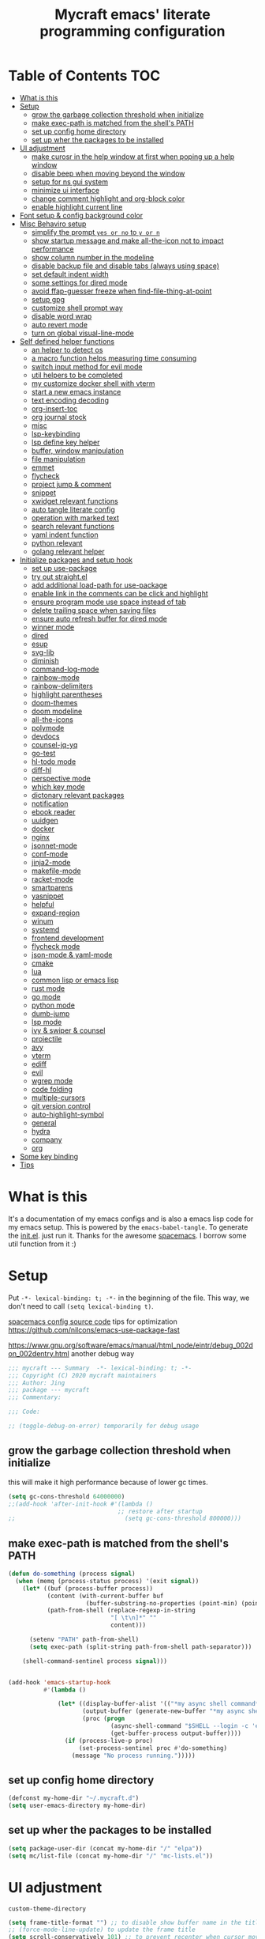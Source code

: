 #+TITLE: Mycraft emacs' literate programming configuration
#+PROPERTY: header-args:emacs-lisp :tangle ./init.el :mkdirp yes
#+DESCRIPTION: In other words, you write a document that describes your program and that document is also the source code for the program being described.

* Table of Contents :TOC:
- [[#what-is-this][What is this]]
- [[#setup][Setup]]
  - [[#grow-the-garbage-collection-threshold-when-initialize][grow the garbage collection threshold when initialize]]
  - [[#make-exec-path-is-matched-from-the-shells-path][make exec-path is matched from the shell's PATH]]
  - [[#set-up-config-home-directory][set up config home directory]]
  - [[#set-up-wher-the-packages-to-be-installed][set up wher the packages to be installed]]
- [[#ui-adjustment][UI adjustment]]
  - [[#make-curosr-in-the-help-window-at-first-when-poping-up-a-help-window][make curosr in the help window at first when poping up a help window]]
  - [[#disable-beep-when-moving-beyond-the-window][disable beep when moving beyond the window]]
  - [[#setup-for-ns-gui-system][setup for ns gui system]]
  - [[#minimize-ui-interface][minimize ui interface]]
  - [[#change-comment-highlight-and-org-block-color][change comment highlight and org-block color]]
  - [[#enable-highlight-current-line][enable highlight current line]]
- [[#font-setup--config-background-color][Font setup & config background color]]
- [[#misc-behaviro-setup][Misc Behaviro setup]]
  - [[#simplify-the-prompt-yes-or-no-to-y-or-n][simplify the prompt =yes or no= to =y or n=]]
  - [[#show-startup-message-and-make-all-the-icon-not-to-impact-performance][show startup message and make all-the-icon not to impact performance]]
  - [[#show-column-number-in-the-modeline][show column number in the modeline]]
  - [[#disable-backup-file-and-disable-tabs-always-using-space][disable backup file and disable tabs (always using space)]]
  - [[#set-default-indent-width][set default indent width]]
  - [[#some-settings-for-dired-mode][some settings for dired mode]]
  - [[#avoid-ffap-guesser-freeze-when-find-file-thing-at-point][avoid ffap-guesser freeze when find-file-thing-at-point]]
  - [[#setup-gpg][setup gpg]]
  - [[#customize-shell-prompt-way][customize shell prompt way]]
  - [[#disable-word-wrap][disable word wrap]]
  - [[#auto-revert-mode][auto revert mode]]
  - [[#turn-on-global-visual-line-mode][turn on global visual-line-mode]]
- [[#self-defined-helper-functions][Self defined helper functions]]
  - [[#an-helper-to-detect-os][an helper to detect os]]
  - [[#a-macro-function-helps-measuring-time-consuming][a macro function helps measuring time consuming]]
  - [[#switch-input-method-for-evil-mode][switch input method for evil mode]]
  - [[#util-helpers-to-be-completed][util helpers to be completed]]
  - [[#my-customize-docker-shell-with-vterm][my customize docker shell with vterm]]
  - [[#start-a-new-emacs-instance][start a new emacs instance]]
  - [[#text-encoding-decoding][text encoding decoding]]
  - [[#org-insert-toc][org-insert-toc]]
  - [[#org-journal-stock][org journal stock]]
  - [[#misc][misc]]
  - [[#lsp-keybinding][lsp-keybinding]]
  - [[#lsp-define-key-helper][lsp define key helper]]
  - [[#buffer-window-manipulation][buffer, window manipulation]]
  - [[#file-manipulation][file manipulation]]
  - [[#emmet][emmet]]
  - [[#flycheck][flycheck]]
  - [[#project-jump--comment][project jump & comment]]
  - [[#snippet][snippet]]
  - [[#xwidget-relevant-functions][xwidget relevant functions]]
  - [[#auto-tangle-literate-config][auto tangle literate config]]
  - [[#operation-with-marked-text][operation with marked text]]
  - [[#search-relevant-functions][search relevant functions]]
  - [[#yaml-indent-function][yaml indent function]]
  - [[#python-relevant][python relevant]]
  - [[#golang-relevant-helper][golang relevant helper]]
- [[#initialize-packages-and-setup-hook][Initialize packages and setup hook]]
  - [[#set-up-use-package][set up use-package]]
  - [[#try-out-straightel][try out straight.el]]
  - [[#add-additional-load-path-for-use-package][add additional load-path for use-package]]
  - [[#enable-link-in-the-comments-can-be-click-and-highlight][enable link in the comments can be click and highlight]]
  - [[#ensure-program-mode-use-space-instead-of-tab][ensure program mode use space instead of tab]]
  - [[#delete-trailing-space-when-saving-files][delete trailing space when saving files]]
  - [[#ensure-auto-refresh-buffer-for-dired-mode][ensure auto refresh buffer for dired mode]]
  - [[#winner-mode][winner mode]]
  - [[#dired][dired]]
  - [[#esup][esup]]
  - [[#svg-lib][svg-lib]]
  - [[#diminish][diminish]]
  - [[#command-log-mode][command-log-mode]]
  - [[#rainbow-mode][rainbow-mode]]
  - [[#rainbow-delimiters][rainbow-delimiters]]
  - [[#highlight-parentheses][highlight parentheses]]
  - [[#doom-themes][doom-themes]]
  - [[#doom-modeline][doom modeline]]
  - [[#all-the-icons][all-the-icons]]
  - [[#polymode][polymode]]
  - [[#devdocs][devdocs]]
  - [[#counsel-jq-yq][counsel-jq-yq]]
  - [[#go-test][go-test]]
  - [[#hl-todo-mode][hl-todo mode]]
  - [[#diff-hl][diff-hl]]
  - [[#perspective-mode][perspective mode]]
  - [[#which-key-mode][which key mode]]
  - [[#dictonary-relevant-packages][dictonary relevant packages]]
  - [[#notification][notification]]
  - [[#ebook-reader][ebook reader]]
  - [[#uuidgen][uuidgen]]
  - [[#docker][docker]]
  - [[#nginx][nginx]]
  - [[#jsonnet-mode][jsonnet-mode]]
  - [[#conf-mode][conf-mode]]
  - [[#jinja2-mode][jinja2-mode]]
  - [[#makefile-mode][makefile-mode]]
  - [[#racket-mode][racket-mode]]
  - [[#smartparens][smartparens]]
  - [[#yasnippet][yasnippet]]
  - [[#helpful][helpful]]
  - [[#expand-region][expand-region]]
  - [[#winum][winum]]
  - [[#systemd][systemd]]
  - [[#frontend-development][frontend development]]
  - [[#flycheck-mode][flycheck mode]]
  - [[#json-mode--yaml-mode][json-mode & yaml-mode]]
  - [[#cmake][cmake]]
  - [[#lua][lua]]
  - [[#common-lisp-or-emacs-lisp][common lisp or emacs lisp]]
  - [[#rust-mode][rust mode]]
  - [[#go-mode][go mode]]
  - [[#python-mode][python mode]]
  - [[#dumb-jump][dumb-jump]]
  - [[#lsp-mode][lsp mode]]
  - [[#ivy--swiper--counsel][ivy & swiper & counsel]]
  - [[#projectile][projectile]]
  - [[#avy][avy]]
  - [[#vterm][vterm]]
  - [[#ediff][ediff]]
  - [[#evil][evil]]
  - [[#wgrep-mode][wgrep mode]]
  - [[#code-folding][code folding]]
  - [[#multiple-cursors][multiple-cursors]]
  - [[#git-version-control][git version control]]
  - [[#auto-highlight-symbol][auto-highlight-symbol]]
  - [[#general][general]]
  - [[#hydra][hydra]]
  - [[#company][company]]
  - [[#org][org]]
- [[#some-key-binding][Some key binding]]
- [[#tips][Tips]]

* What is this

  It's a documentation of my emacs configs and is also a emacs lisp code for my emacs setup.
  This is powered by the =emacs-babel-tangle=. To generate the [[file:init.el][init.el]]. just run it.
  Thanks for the awesome [[https://github.com/syl20bnr/spacemacs][spacemacs]]. I borrow some util function from it :)

* Setup

  Put =-*- lexical-binding: t; -*-= in the beginning of the file. This way, we don't need to call =(setq lexical-binding t)=.

  [[https://github.com/syl20bnr/spacemacs/blob/c7a103a772d808101d7635ec10f292ab9202d9ee/layers/%2Bdistributions/spacemacs-base/config.el][spacemacs config source code]]
  tips for optimization https://github.com/nilcons/emacs-use-package-fast

  https://www.gnu.org/software/emacs/manual/html_node/eintr/debug_002don_002dentry.html
  another debug way

  #+begin_src emacs-lisp
    ;;; mycraft --- Summary  -*- lexical-binding: t; -*-
    ;;; Copyright (C) 2020 mycraft maintainers
    ;;; Author: Jing
    ;;; package --- mycraft
    ;;; Commentary:

    ;;; Code:

    ;; (toggle-debug-on-error) temporarily for debug usage

  #+end_src

** grow the garbage collection threshold when initialize
   this will make it high performance because of lower gc times.

   #+begin_src emacs-lisp
     (setq gc-cons-threshold 64000000)
     ;;(add-hook 'after-init-hook #'(lambda ()
                                    ;; restore after startup
     ;;                               (setq gc-cons-threshold 800000)))
   #+end_src

** make exec-path is matched from the shell's PATH

   #+begin_src emacs-lisp
     (defun do-something (process signal)
       (when (memq (process-status process) '(exit signal))
         (let* ((buf (process-buffer process))
                (content (with-current-buffer buf
                           (buffer-substring-no-properties (point-min) (point-max))))
                (path-from-shell (replace-regexp-in-string
                                  "[ \t\n]*" ""
                                  content)))

           (setenv "PATH" path-from-shell)
           (setq exec-path (split-string path-from-shell path-separator)))

         (shell-command-sentinel process signal)))


     (add-hook 'emacs-startup-hook
               #'(lambda ()

                   (let* ((display-buffer-alist '(("*my async shell command*" display-buffer-no-window)))
                          (output-buffer (generate-new-buffer "*my async shell command*"))
                          (proc (progn
                                  (async-shell-command "$SHELL --login -c 'echo $PATH'" output-buffer)
                                  (get-buffer-process output-buffer))))
                     (if (process-live-p proc)
                         (set-process-sentinel proc #'do-something)
                       (message "No process running.")))))

   #+end_src

** set up config home directory
   #+begin_src emacs-lisp
     (defconst my-home-dir "~/.mycraft.d")
     (setq user-emacs-directory my-home-dir)
   #+end_src

** set up wher the packages to be installed
   #+begin_src emacs-lisp
     (setq package-user-dir (concat my-home-dir "/" "elpa"))
     (setq mc/list-file (concat my-home-dir "/" "mc-lists.el"))
   #+end_src

* UI adjustment

  =custom-theme-directory=

  #+begin_src emacs-lisp
    (setq frame-title-format "") ;; to disable show buffer name in the title bar
    ;; (force-mode-line-update) to update the frame title
    (setq scroll-conservatively 101) ;; to prevent recenter when cursor moves out of screen
    (setq scroll-preserve-screen-position t)
    (setq auto-window-vscroll nil)
    (setq warning-minimum-level :error) ;; to supress the pop-up window of warning message
  #+end_src

** make curosr in the help window at first when poping up a help window

   #+begin_src emacs-lisp
     (setq help-window-select t)
   #+end_src

** disable beep when moving beyond the window
   #+begin_src emacs-lisp
     (setq ring-bell-function 'ignore)
   #+end_src

** setup for ns gui system
   #+begin_src emacs-lisp
     (when (eq (window-system) 'ns)
       (setq mac-command-modifier 'meta)
       ;; force to set command key to meta. In other emacs varaint like emacs-plus, the key is defined to =super=
       (setq frame-resize-pixelwise t)
       ;; make sure full maximized frame. It will not occupied the full screen in cocoa version.
       (setq ns-use-proxy-icon nil) ;; disable show icon in the title bar
       (add-to-list 'default-frame-alist '(ns-transparent-titlebar . t)))
   #+end_src

** minimize ui interface

   We can adjust the ui by setting the =default-frame-alist=. The following settings are found in the source code.

   | function             | frame-alist                            |
   |----------------------+----------------------------------------|
   | (scroll-bar-mode -1) | '(vertical-scroll-bars)                |
   | (menu-bar-mode -1)   | '(menu-bar-lines . 0)                  |
   | (tool-bar-mode -1)   | '(tool-bar-lines . 0)                  |
   | (set-fringe-mode 5)  | '(left-fringe . 5) '(right-fringe . 5) |
   | toggle-fullscreen    | '(fullscreen . maximized)              |


   #+begin_src emacs-lisp
     (add-to-list 'default-frame-alist '(vertical-scroll-bars))
     (add-to-list 'default-frame-alist '(menu-bar-lines . 0))
     (add-to-list 'default-frame-alist '(tool-bar-lines . 0))
     (add-to-list 'default-frame-alist '(left-fringe . 5))
     (add-to-list 'default-frame-alist '(right-fringe . 5))
     (add-to-list 'default-frame-alist '(fullscreen . maximized))
     ;; (add-to-list 'default-frame-alist '(background-color . "#292b2e")) ;; this will be overwrite by doom-themes
     (add-to-list 'default-frame-alist '(font . "Source Code Pro-15"))
   #+end_src

** change comment highlight and org-block color

   #+begin_src emacs-lisp
     (with-eval-after-load 'goto-addr
       (set-face-attribute 'link nil :foreground "#3f7c8f"))
   #+end_src

** enable highlight current line
   enable for prog-mode and text-mode

   jinja2 is the child of text-mode so it's no need to set up for this again.

   #+begin_src emacs-lisp :tangle no
     (with-eval-after-load 'jinja2-mode
       (add-hook 'jinja2-mode-hook 'hl-line-mode))
   #+end_src

   #+begin_src emacs-lisp
     (add-hook 'prog-mode-hook 'hl-line-mode)
     (add-hook 'text-mode-hook 'hl-line-mode)
   #+end_src

* Font setup & config background color

  #+begin_src emacs-lisp
    (setq default-font-size 140)
    (set-face-attribute 'fixed-pitch nil :font "Source Code Pro" :height default-font-size)
    (set-face-attribute 'variable-pitch nil :font "Source Code Pro" :height 140 :weight 'regular)
  #+end_src

* Misc Behaviro setup

** simplify the prompt =yes or no= to =y or n=

   fset can set symbol's function definition.

   ex.
   #+begin_example
     (fset 'abc #'(lambda () (message "hi")))
     (abc) ;; you can call it like function
     ;; You call not direct call it like this if you use (setq 'abc '...)
   #+end_example

   #+begin_src emacs-lisp
     (fset 'yes-or-no-p 'y-or-n-p) ;; to simplify the yes or no input
   #+end_src

** show startup message and make all-the-icon not to impact performance
   #+begin_src emacs-lisp
     (setq inhibit-startup-message t)
     (setq inhibit-compacting-font-caches t) ;; for all-the-icon slow issue
   #+end_src

** show column number in the modeline

   #+begin_src emacs-lisp
     (setq column-number-mode t)
   #+end_src

** disable backup file and disable tabs (always using space)
   #+begin_src emacs-lisp
     (setq make-backup-files nil)
     (setq-default indent-tabs-mode nil)
     (setq xwidget-webkit-enable-plugins t) ;; what does this impact?
   #+end_src

** set default indent width

   NOTE: If you use setq here, it will not works. To research why

   #+begin_src emacs-lisp
     (setq-default tab-width 4)
   #+end_src

** some settings for dired mode

   #+begin_src emacs-lisp
     (when (string= system-type "darwin")
       "In macos, ls doesn't support --dired option"
       (setq dired-use-ls-dired nil))
   #+end_src

   Make dired auto guess the path to rename
   When opening two buffer with dired mode, you will get pre-defined path for renaming.

   #+begin_src emacs-lisp
     (setq dired-dwim-target t)
   #+end_src

   Enable edit file's permissions in the wdired-mode

   #+begin_src emacs-lisp
     (setq wdired-allow-to-change-permissions t)
   #+end_src

   Make deleting the files in the dired by moving to trash instead of deleting directly.

   #+begin_src emacs-lisp
     (setq delete-by-moving-to-trash t)
   #+end_src

   If you want to extend the support compress method for dired mode, you can customize =dired-compress-files-alist= variable.
   press =Z= to uncompress

** avoid ffap-guesser freeze when find-file-thing-at-point

   This will happend when find-file under a url-like thing. It can disable ping the target url to avoid
   freezing.

   #+begin_src emacs-lisp
     (setq ffap-machine-p-known 'reject)
   #+end_src

** setup gpg

   #+begin_src emacs-lisp
     (setq epg-pinentry-mode 'loopback)
     (setq epa-file-encrypt-to '("sillygod"))
   #+end_src

** customize shell prompt way

   https://stackoverflow.com/questions/6411121/how-to-make-emacs-use-my-bashrc-file
   in order to make the shell to load source file
   this will cause a side effect to slow down projectile-project-file
   projectile-dir-files-alien
   issue: https://github.com/syl20bnr/spacemacs/issues/4207
   (setq shell-file-name "/bin/bash")
   (setq shell-command-switch "-ic")

   #+begin_src emacs-lisp
     (setq shell-command-switch "-c")
   #+end_src

** disable word wrap
   inspect the source of =(toggle-word-wrap 0)= and find set =word-wrap= to nil can
   achieve this function.

   #+begin_src emacs-lisp
     (setq word-wrap nil)
   #+end_src

** auto revert mode
   auto refresh when moving file or rename file in dired mode, reread buffer when the file is changed.

   #+begin_src emacs-lisp
     (global-auto-revert-mode t)
   #+end_src

** turn on global visual-line-mode

   #+begin_src emacs-lisp
     (global-visual-line-mode 1)
   #+end_src

* Self defined helper functions

** an helper to detect os

   #+begin_src emacs-lisp
     (defun system-is-mac! ()
       (eq system-type 'darwin))

     (defun system-is-linux! ()
       (eq system-type 'gnu/linux))

     (defun system-is-windows ()
       (eq system-type 'windows-nt))
   #+end_src

** a macro function helps measuring time consuming
   #+begin_src emacs-lisp
     (defmacro measure-time (&rest body)
       `(let ((time (current-time)))
          ,@body
          (message "%.06f s" (float-time (time-since time)))))


     ;; TODO: find a way to handle this better
     (add-hook 'org-babel-pre-tangle-hook #'(lambda ()
                                              (setq-default evil-normal-state-entry-hook nil)
                                              (setq-default evil-insert-state-entry-hook nil)
                                              (setq-default evil-insert-state-exit-hook nil)
                                              (setq-default evil-emacs-state-entry-hook nil)))


     (add-hook 'org-babel-post-tangle-hook #'(lambda ()
                                               (add-hook 'evil-normal-state-entry-hook 'im-use-eng)
                                               (add-hook 'evil-insert-state-entry-hook 'im-use-prev)
                                               (add-hook 'evil-insert-state-exit-hook 'im-remember)
                                               (add-hook 'evil-emacs-state-entry-hook 'im-use-eng)))

     (defun measure-org-babel-tangle ()
       "A simple wrap to measure org-babel-tangle."
       (interactive)
       (when (fboundp 'profiler-stop)
         (profiler-stop))
       (profiler-start 'cpu+mem)
       (setq temp emacs-lisp-mode-hook)
       (setq-default emacs-lisp-mode-hook nil)
       (measure-time (org-babel-tangle))
       (setq-default emacs-lisp-mode-hook temp)
       (profiler-report))

   #+end_src

** switch input method for evil mode

   *need to install the package [[https://github.com/daipeihust/im-select][im-select]]*
   TODO: refactor this auto switch input method function into another file.

   #+begin_src emacs-lisp
     (defcustom im-exec "/usr/local/bin/im-select"
       "The im executable binary path."
       :type 'string)

     (defvar default-im "com.apple.keylayout.ABC"
       "Default English input method.")

     (defvar prev-im ""
       "previous input method.")

     (defvar current-im ""
       "Current input method.")

     (defun im-use-eng ()
       "Switch to english input method."
       (interactive)
       (cond ((and (string= system-type "darwin")
                   (not (string= current-im default-im)))
              (call-process-shell-command (concat im-exec " " default-im))
              (setq current-im default-im))))

     (defun im-remember ()
       "Remember the input method being used in insert mode."
       (interactive)
       (cond ((string= system-type "darwin")
              (setq prev-im (substring (shell-command-to-string im-exec) 0 -1))
              (setq current-im prev-im))))

     (defun im-use-prev ()
       "Change the input method to the previous one we remembered."
       (interactive)
       (cond ((string= system-type "darwin")
              (if prev-im
                  (progn
                    (call-process-shell-command (concat im-exec " " prev-im))
                    (setq current-im prev-im))
                (progn
                  (call-process-shell-command (concat im-exec " " default-im))
                  (setq current-im default-im))))))
   #+end_src

** util helpers to be completed
   #+begin_src emacs-lisp
     ;; NOTE: borrow from spacemacs
     (defun show-hide-helm-or-ivy-prompt-msg (msg sec)
       "Show a MSG at the helm or ivy prompt for SEC.
          With Helm, remember the path, then restore it after SEC.
          With Ivy, the path isn't editable, just remove the MSG after SEC."
       (run-at-time
        0 nil
        #'(lambda (msg sec)
            (let* ((prev-prompt-contents
                    (buffer-substring (line-beginning-position)
                                      (line-end-position)))
                   (prev-prompt-contents-p
                    (not (string= prev-prompt-contents ""))))
              (when prev-prompt-contents-p
                (delete-region (line-beginning-position)
                               (line-end-position)))
              (insert (propertize msg 'face 'warning))
              ;; stop checking for candidates
              ;; and update the helm prompt
              (sit-for sec)
              (delete-region (line-beginning-position)
                             (line-end-position))
              (when prev-prompt-contents-p
                (insert prev-prompt-contents)
                ;; start checking for candidates
                ;; and update the helm prompt
                )))
        msg sec))

     ;; NOTE: borrow from spacemacs
     (defun rename-current-buffer-file (&optional arg)
       "Rename the current buffer and the file it is visiting.
     If the buffer isn't visiting a file, ask if it should
     be saved to a file, or just renamed.

     If called without a prefix argument, the prompt is
     initialized with the current directory instead of filename."
       (interactive "P")
       (let* ((old-short-name (buffer-name))
              (old-filename (buffer-file-name)))
         (if (and old-filename (file-exists-p old-filename))
             ;; the buffer is visiting a file
             (let* ((old-dir (file-name-directory old-filename))
                    (new-name (read-file-name "New name: " (if arg old-dir old-filename)))
                    (new-dir (file-name-directory new-name))
                    (new-short-name (file-name-nondirectory new-name))
                    (file-moved-p (not (string-equal new-dir old-dir)))
                    (file-renamed-p (not (string-equal new-short-name old-short-name))))
               (cond ((get-buffer new-name)
                      (error "A buffer named '%s' already exists!" new-name))
                     ((string-equal new-name old-filename)
                      (show-hide-helm-or-ivy-prompt-msg
                       "Rename failed! Same new and old name" 1.5)
                      (rename-current-buffer-file))
                     (t
                      (let ((old-directory (file-name-directory new-name)))
                        (when (and (not (file-exists-p old-directory))
                                   (yes-or-no-p
                                    (format "Create directory '%s'?" old-directory)))
                          (make-directory old-directory t)))
                      (rename-file old-filename new-name 1)
                      (rename-buffer new-name)
                      (set-visited-file-name new-name)
                      (set-buffer-modified-p nil)
                      (when (fboundp 'recentf-add-file)
                        (recentf-add-file new-name)
                        (recentf-remove-if-non-kept old-filename))
                      (when (and (featurep 'projectile)
                                 (projectile-project-p))
                        (call-interactively #'projectile-invalidate-cache))
                      (message (cond ((and file-moved-p file-renamed-p)
                                      (concat "File Moved & Renamed\n"
                                              "From: " old-filename "\n"
                                              "To:   " new-name))
                                     (file-moved-p
                                      (concat "File Moved\n"
                                              "From: " old-filename "\n"
                                              "To:   " new-name))
                                     (file-renamed-p
                                      (concat "File Renamed\n"
                                              "From: " old-short-name "\n"
                                              "To:   " new-short-name)))))))
           ;; the buffer is not visiting a file
           (let ((key))
             (while (not (memq key '(?s ?r)))
               (setq key (read-key (propertize
                                    (format
                                     (concat "Buffer '%s' is not visiting a file: "
                                             "[s]ave to file or [r]ename buffer?")
                                     old-short-name)
                                    'face 'minibuffer-prompt)))
               (cond ((eq key ?s)            ; save to file
                      ;; this allows for saving a new empty (unmodified) buffer
                      (unless (buffer-modified-p) (set-buffer-modified-p t))
                      (save-buffer))
                     ((eq key ?r)            ; rename buffer
                      (let ((new-buffer-name (read-string "New buffer name: ")))
                        (while (get-buffer new-buffer-name)
                          ;; ask to rename again, if the new buffer name exists
                          (if (yes-or-no-p
                               (format (concat "A buffer named '%s' already exists: "
                                               "Rename again?")
                                       new-buffer-name))
                              (setq new-buffer-name (read-string "New buffer name: "))
                            (keyboard-quit)))
                        (rename-buffer new-buffer-name)
                        (message (concat "Buffer Renamed\n"
                                         "From: " old-short-name "\n"
                                         "To:   " new-buffer-name))))
                     ;; ?\a = C-g, ?\e = Esc and C-[
                     ((memq key '(?\a ?\e)) (keyboard-quit))))))))
   #+end_src

** my customize docker shell with vterm

   #+begin_src emacs-lisp
     (defun docker-container-vterm (container &optional read-shell)
       "Open `shell' in CONTAINER.  When READ-SHELL is not nil, ask the user for it."
       (interactive (list
                     (docker-container-read-name)
                     current-prefix-arg))
       (let* ((shell-file-name (docker-container--read-shell read-shell))
              (container-address (format "docker:%s:/" container))
              (file-prefix (let ((prefix (file-remote-p default-directory)))
                             (if prefix
                                 (format "%s|" (s-chop-suffix ":" prefix))
                               "/")))
              (default-directory (format "%s%s" file-prefix container-address)))
         (vterm-toggle-cd)))

     ;; (vterm-other-window (buffer-name (docker-generate-new-buffer "vterm" default-directory)))

   #+end_src

** start a new emacs instance
   https://www.gnu.org/software/emacs/manual/html_node/elisp/Command_002dLine-Arguments.html#index-command_002dline_002dargs
   how to get the argv

   #+begin_src emacs-lisp

     (defun restart-emacs-procedure ()
       (call-process "bash"
                     nil
                     nil
                     nil
                     "-c"
                     (concat
                      (elt command-line-args 0)
                      " -Q --load /Users/jing/Desktop/spacemacs-private/mycraft/init.el &")))


     (defun restart-emacs ()
       "Kill the original instance and start a new emacs instance.
     However, have no idea how to get the original instance' starting command args
     sys.args?"
       (interactive)
       (add-to-list 'kill-emacs-hook #'restart-emacs-procedure)
       (print kill-emacs-hook)
       (save-buffers-kill-emacs))
   #+end_src

** text encoding decoding
   #+begin_src emacs-lisp
     (defun copy-region-and-base64-decode (start end)
       (interactive "r")
       (let ((x (base64-decode-string
                 (decode-coding-string
                  (buffer-substring start end) 'utf-8))))
         (kill-new x)))

     (defun my-encode-region-base64 (start end)
       (interactive "r")
       (let ((content (buffer-substring-no-properties start end)))
         (when (use-region-p)
           (delete-region start end)
           (insert (base64-encode-string (encode-coding-string content 'utf-8))))))

     (defun my-decode-region-base64 (start end)
       (interactive "r")
       (let ((content (buffer-substring-no-properties start end)))
         (when (use-region-p)
           (delete-region start end)
           (insert (base64-decode-string (decode-coding-string content 'utf-8))))))

     (defun copy-region-and-urlencode (start end)
       (interactive "r")
       (let ((x (url-hexify-string
                 (buffer-substring start end))))
         (kill-new x)))
   #+end_src

** org-insert-toc
   FUTURE: maybe we can enhance this with prompting like org-insert-link
   #+begin_src emacs-lisp
     (defun org-insert-toc ()
       "Insert table of content for org mode."
       (interactive)
       (beginning-of-line)
       (insert "*" " " ":TOC:")
       (backward-char 5)
       (evil-insert-state))
   #+end_src

** org journal stock
   #+begin_src emacs-lisp
     (defun create-journal-to (dest)
       "~/Dropbox/myorgs/stock/journal"
       (let ((org-journal-dir dest))
         (call-interactively 'org-journal-new-entry)))
   #+end_src

** misc

   Note:
   #+begin_src emacs-lisp :tangle no
     (let ((binding (global-key-binding (kbd (concat "SPC" " mhh")))))
       (print (key-binding (kbd (concat "SPC" " mhh"))))
       (if (commandp binding)
           (call-interactively binding)
         (evil-lookup)))
   #+end_src


   #+begin_src emacs-lisp
     (defun hey-god (question)
       "Reduce distraction when you search the answer for the question.
                         Powered by the howdoi"
       (interactive "sAsk the god, you'll get it: ")
       (let ((buffer-name "*God's reply*")
             (exectuable-name "howdoi"))
         (with-output-to-temp-buffer buffer-name
           (shell-command (concat exectuable-name " " question)
                          buffer-name
                          "*Messages*")
           (pop-to-buffer buffer-name))))

     (defun now ()
       "Get the current time, In the future this will show a temp buffer
     with unix format, human readable and the weather info."
       (interactive)
       (message "now: %s \ntimestamp: %s" (format-time-string "%Y-%m-%d %H:%m:%S %z") (format-time-string "%s")))

     (defun evil-smart-doc-lookup ()
       "Run documentation lookup command specific to the major mode.
     Use command bound to `SPC m h h` if defined, otherwise fall back
     to `evil-lookup'"
       (interactive)
       (let ((binding (key-binding (kbd (concat "SPC" " mhh")))))

         (if (commandp binding)
             (call-interactively binding)
           (evil-lookup))))

     (defun org-mode-visual-fill ()
       "A beautiful word wrap effect."
       (advice-add 'text-scale-adjust :after #'visual-fill-column-adjust))
   #+end_src

** lsp-keybinding
   #+begin_src emacs-lisp
     (defun lsp-keybinding ()
       "Return the keybinding for lsp functions."
       (list "=" "format" nil
             "==" "lsp-format-buffer" 'lsp-format-buffer
             "=r" "lsp-format-region" 'lsp-format-region

             "a" "code actions" nil
             "aa" "lsp-execute-code-action" 'lsp-execute-code-action
             "al" "lsp-avy-lens" 'lsp-avy-lens
             "ah" "lsp-document-highlight" 'lsp-document-highlight

             "F" "folder" nil
             "Fa" "lsp-workspace-folders-add" 'lsp-workspace-folders-add
             "Fr" "lsp-workspace-folders-remove " 'lsp-workspace-folders-remove
             "Fb" "lsp-workspace-blacklist-remove" 'lsp-workspace-blacklist-remove

             "g" "goto" nil
             "gg" "lsp-find-definition" 'lsp-find-definition
             "gr" "lsp-find-references" 'lsp-find-references
             "gi" "lsp-find-implementation" 'lsp-find-implementation
             "gt" "lsp-find-type-definition" 'lsp-find-type-definition
             "gd" "lsp-find-declaration" 'lsp-find-declaration
             "ga" "xref-find-apropos" 'xref-find-apropos

             "G" "peek" nil
             "Gg" "lsp-ui-peek-find-definitions" 'lsp-ui-peek-find-definitions
             "Gr" "lsp-ui-peek-find-references" 'lsp-ui-peek-find-references
             "Gi" "lsp-ui-peek-find-implementatio" 'lsp-ui-peek-find-implementation
             "Gs" "lsp-ui-peek-find-workspace-symbol" 'lsp-ui-peek-find-workspace-symbol


             "h" "help" nil
             "hh" "lsp-describe-thing-at-point" 'lsp-describe-thing-at-point
             "hs" "lsp-signature-activate" 'lsp-signature-activate
             "hg" "lsp-ui-doc-glance" 'lsp-ui-doc-glance

             "r" "refactor" nil
             "rr" "lsp-rename" 'lsp-rename
             "ro" "lsp-organize-imports" 'lsp-organize-imports


             "T" "toggle" nil
             "Tl" "lsp-lens-mode" 'lsp-lens-mode
             "TL" "lsp-toggle-trace-io" 'lsp-toggle-trace-io
             "Th" "lsp-toggle-symbol-highlight" 'lsp-toggle-symbol-highlight
             "TS" "lsp-ui-sideline-mode" 'lsp-ui-sideline-mode
             "Td" "lsp-ui-doc-mode" 'lsp-ui-doc-mode
             "Ts" "lsp-toggle-signature-auto-activate" 'lsp-toggle-signature-auto-activate))
   #+end_src

** lsp define key helper
   #+begin_src emacs-lisp
     (defun define-leader-key-global (&rest MAPS)
       (let ((get-props (lambda () (list
                                    my-leader-def-prop
                                    my-leader-def-emacs-state-prop))))
         (dolist (prop (funcall get-props))
           (apply 'general-define-key
                  :states (plist-get prop ':states)
                  :prefix (symbol-value (plist-get prop ':key))
                  :keymaps 'override
                  MAPS))))
   #+end_src

   TODO: use evil-define-key instead. I don't know why
   it will cause overwrite key binding on other mode
   when binding with lsp-command-map (maybe, it is not a
   normal keymap)

   NOTE: evil-define-key can't used symbol of mode-map. It's different from the general.el

   ex.
   #+begin_src emacs-lisp :tangle no
     (evil-define-key 'normal python-mode-map (kbd "SPC m") lsp-command-map)
     (evil-define-key 'normal go-mode-map (kbd "SPC m") lsp-command-map)
   #+end_src


   still have no idea how =(which-key-add-major-mode-key-based-replacements mode key desc)=
   works?

   #+begin_src emacs-lisp
     (defun define-leader-key-map-for (mode-map &rest MAPS)
       "Define the leader key map for the specify mode.
     key desc binding."
       (let ((get-props (lambda () (list
                                    my-local-leader-def-emacs-state-prop
                                    my-local-leader-def-prop
                                    my-local-leader-def-alias-prop))))


         (dolist (prop (funcall get-props))

           (cl-loop
            for (key desc binding)
            on MAPS by #'cdddr
            do

            (let ((mode (intern (string-remove-suffix "-map" (symbol-name mode-map))))
                  (shortcut-key (concat (symbol-value (plist-get prop ':key)) key))
                  (shortcut (kbd (concat (symbol-value (plist-get prop ':key)) key)))
                  (sts (plist-get prop ':states)))

              (if (not (equal binding 'lsp-command-map))
                  (apply 'general-define-key
                         :states sts
                         :prefix (symbol-value (plist-get prop ':key))
                         :keymaps mode-map
                         (if (equal binding nil)
                             (list key (list :ignore t :which-key desc))
                           (list key (list binding :which-key desc))))


                ;; if using the lexcial binding, we need to add a wrap to
                ;; bind the varaibles
                ((lambda (sts kmap keybinding func)
                   (message "evil this fucking thing!!")
                   (print kmap)
                   (print sts)
                   (print keybinding)
                   (print func)
                   (evil-define-key sts kmap keybinding func))
                 sts mode-map
                 (kbd (symbol-value (plist-get prop ':key)))
                 binding)))))))
   #+end_src

** buffer, window manipulation
   #+begin_src emacs-lisp
     (defun switch-to-minibuffer-window ()
       "Switch to minibuffer window (if active)."
       (interactive)
       (when (active-minibuffer-window)
         (select-window (active-minibuffer-window))))

     (defun toggle-maximize-buffer ()
       "Maximize buffer."
       (interactive)
       (save-excursion
         (if (and (= 1 (length (window-list)))
                  (assoc ?_ register-alist))
             (jump-to-register ?_)
           (progn
             (window-configuration-to-register ?_)
             (delete-other-windows)))))

     (defun org-file-show-headings (org-file)
       (interactive)
       (find-file (expand-file-name org-file))
       (counsel-org-goto)
       (org-overview)
       (org-reveal)
       (org-show-subtree)
       (forward-line))

     (defun buffer-untabify ()
       "Transfer all tab to spaces."
       (interactive)
       (mark-whole-buffer)
       (untabify (region-beginning) (region-end)))

     (defun new-empty-buffer ()
       "Create a new buffer called: untitled."
       (interactive)
       (let ((newbuf (generate-new-buffer "untitled")))

         ;; Prompt to save on `save-some-buffers' with positive PRED
         (with-current-buffer newbuf
           (setq-local buffer-offer-save t))
         ;; pass non-nil force-same-window to prevent `switch-to-buffer' from
         ;; displaying buffer in another window
         (switch-to-buffer newbuf nil 'force-same-window)))

     (defun rotate-windows-forward (count)
       "Rotate each window forwards.
                         A negative prefix argument rotates each window backwards.
                         Dedicated (locked) windows are left untouched."
       (interactive "p")
       (let* ((non-dedicated-windows (cl-remove-if 'window-dedicated-p (window-list)))
              (states (mapcar #'window-state-get non-dedicated-windows))
              (num-windows (length non-dedicated-windows))
              (step (+ num-windows count)))
         (if (< num-windows 2)
             (error "You can't rotate a single window!")
           (dotimes (i num-windows)
             (window-state-put
              (elt states i)
              (elt non-dedicated-windows (% (+ step i) num-windows)))))))


     (defun my-shrink-window (delta)
       "Shrink-window."
       (interactive "p")
       (shrink-window delta))

     (defun my-shrink-window-horizontally (delta)
       "Shrink-window."
       (interactive "p")
       (shrink-window delta t))


     (defun my-enlarge-window (delta)
       (interactive "p")
       (enlarge-window delta))

     (defun my-enlarge-window-horizontally (delta)
       (interactive "p")
       (enlarge-window delta t))

     (defun kill-this-buffer (&optional arg)
       "Kill the current buffer.
               ARG is an universal arg which will kill the window as well.
               If the universal prefix argument is used then kill also the window."
       (interactive "P")
       (if (window-minibuffer-p)
           (abort-recursive-edit)
         (if (equal '(4) arg)
             (kill-buffer-and-window)
           (kill-buffer))))

     (defun copy-file-path ()
       "Copy and show the file path of the current buffer."
       (interactive)
       (if-let (file-path (get-file-path))
           (progn
             (kill-new file-path)
             (message "%s" file-path))
         (message "WARNING: Current buffer is not attached to a file!")))
   #+end_src

** file manipulation
   #+begin_src emacs-lisp
     (defun get-file-path ()
       "Retrieve the file path of the current buffer.

     Returns:
       - A string containing the file path in case of success.
       - `nil' in case the current buffer does not have a directory."
       (when-let (file-path (buffer-file-name))
         (file-truename file-path)))

   #+end_src

** emmet
   #+begin_src emacs-lisp
     (defun my-emmet-expand ()
       (interactive)
       (unless (if (bound-and-true-p yas-minor-mode)
                   (call-interactively 'emmet-expand-yas)
                 (call-interactively 'emmet-expand-line))
         (indent-for-tab-command)))
   #+end_src

** flycheck
   #+begin_src emacs-lisp
     (defun toggle-flycheck-error-list ()
       "Toggle flycheck's error list window.
     If the error list is visible, hide it.  Otherwise, show it."
       (interactive)
       (-if-let (window (flycheck-get-error-list-window))
           (quit-window nil window)
         (flycheck-list-errors)))
   #+end_src

** project jump & comment
   #+begin_src emacs-lisp
     (defun comment-or-uncomment-lines (&optional arg)
       (interactive "p")
       (evilnc-comment-or-uncomment-lines arg))

     (defun counsel-jump-in-buffer ()
       "Jump in buffer with `counsel-imenu' or `counsel-org-goto' if in 'org-mode'."
       (interactive)
       (call-interactively
        (cond
         ((eq major-mode 'org-mode) 'counsel-org-goto)
         (t 'counsel-imenu))))

     (defun project-run-vterm (&optional arg)
       "Invoke `vterm' in the project's root.

     Switch to the project specific term buffer if it already exists.
     Use a prefix argument ARG to indicate creation of a new process instead."
       (interactive "P")
       (let* ((project (projectile-ensure-project (projectile-project-root)))
              (buffer (projectile-generate-process-name "vterm" arg)))
         (unless (buffer-live-p (get-buffer buffer))
           (unless (require 'vterm nil 'noerror)
             (error "Package 'vterm' is not available"))
           (projectile-with-default-dir project
             (vterm-other-window buffer)))
         (pop-to-buffer buffer)))

     (defun new-terminal ()
       "New a terminal in project root or the current directory."
       (interactive)
       (if (projectile-project-p)
           (project-run-vterm)
         (vterm-other-window)))

     (defun avy-jump-url ()
       "Use avy to go to url in the buffer."
       (interactive)
       (avy-jump "https?://"))
   #+end_src

** snippet
   #+begin_src emacs-lisp
     (defun load-yasnippet ()
       "Ensure yasnippet is enbled."
       (unless yas-global-mode (yas-global-mode 1))
       (yas-minor-mode 1))

     (defun ivy-yas ()
       "Lazy load ivy-yasnippet."
       (interactive)
       (load-yasnippet)
       (require 'ivy-yasnippet)
       (call-interactively 'ivy-yasnippet))
   #+end_src

** xwidget relevant functions
   #+begin_src emacs-lisp
     (defun google-search-action (x)
       "Search for X.
          force to make new session without using the original session."
       (xwidget-webkit-browse-url
        (concat
         (nth 2 (assoc counsel-search-engine counsel-search-engines-alist))
         (url-hexify-string x)) t))


     (defun google-search ()
       "Counsel-search with xwidget open url."
       (interactive)
       (require 'request)
       (require 'json)
       (let ((counsel-search-engine 'google))
         (ivy-read "search: "
                   #'counsel-search-function
                   :action #'google-search-action
                   :dynamic-collection t
                   :caller 'google-search)))

     (defun open-with-xwidget-action (x)
       (xwidget-webkit-browse-url
        (url-encode-url (concat
                         "file://"
                         (expand-file-name x ivy--directory))) t))

     (with-eval-after-load 'counsel
       (defun open-with-xwidget (&optional initial-input)
         "Open file with xwidget browse url."
         (interactive)
         (counsel--find-file-1 "Find file: "
                               initial-input
                               #'open-with-xwidget-action
                               'open-with-xwidget))

       ;; how to customize the tab behavior
       ;; add the open-with-xwidget in the alt-done alist
       (ivy-configure 'open-with-xwidget
         :parent 'read-file-name-internal
         :occur #'counsel-find-file-occur))
   #+end_src

** auto tangle literate config
   #+begin_src emacs-lisp :tangle no
     (defun my-tangle-literate-config ()
       "Auto call org-babel-tangle when saving the literate_setup.org"
       (when (string-equal (buffer-file-name) (expand-file-name "~/Desktop/spacemacs-private/mycraft/literate_setup.org"))

         (org-babel-tangle nil)))

     (add-hook 'after-save-hook #'my-tangle-literate-config)
   #+end_src

** operation with marked text

   #+begin_src emacs-lisp
     (defun send-text-and-move-to-projectile-vterm ()
       (interactive)
       (when (region-active-p)
         ;; get the mark content
         (let ((content (buffer-substring (region-beginning) (region-end))))
           (new-terminal)
           (deactivate-mark)
           (vterm-send-string content))))

   #+end_src

** search relevant functions

   My customize search function

   #+begin_src emacs-lisp
     (defun my-counsel-projectile-rg (&optional options)
       "Search the current project with rg and search under certarn directory
          if it's not in a project.

          OPTIONS, if non-nil, is a string containing additional options to
          be passed to rg. It is read from the minibuffer if the function
          is called with a prefix argument."
       (interactive)
       ;; change this to read a directory path
       (let* ((search-directory (if (projectile-project-p)
                                    (projectile-project-root)
                                  (read-directory-name "Start from directory: ")))
              (ivy--actions-list (copy-sequence ivy--actions-list))
              (ignored
               (mapconcat (lambda (i)
                            (concat "--glob !" (shell-quote-argument i)))
                          (append
                           (projectile--globally-ignored-file-suffixes-glob)
                           (projectile-ignored-files-rel)
                           (projectile-ignored-directories-rel))
                          " "))
              (counsel-rg-base-command
               (let ((counsel-ag-command counsel-rg-base-command))
                 (counsel--format-ag-command ignored "%s")))
              (initial-input (cond
                              ((use-region-p) (buffer-substring (region-beginning) (region-end)))
                              ((and (boundp 'ahs-current-overlay)
                                    (not (eq ahs-current-overlay nil))) (buffer-substring (overlay-start ahs-current-overlay)
                                    (overlay-end ahs-current-overlay)))
                              (t nil))))

         (when (region-active-p)
           (deactivate-mark))

         (ivy-add-actions
          'counsel-rg
          counsel-projectile-rg-extra-actions)

         (when (= (prefix-numeric-value current-prefix-arg) 4)
           (setq current-prefix-arg '(16)))

         (counsel-rg initial-input
                     search-directory
                     options
                     (projectile-prepend-project-name
                      (concat (car (if (listp counsel-rg-base-command)
                                       counsel-rg-base-command
                                     (split-string counsel-rg-base-command)))
                              ": ")))))

     (defun my-find-dotfile ()
       "Edit the `dotfile', in the current window."
       (interactive)
       (find-file-existing "~/Desktop/spacemacs-private/mycraft/init.el"))
   #+end_src
** yaml indent function
   #+begin_src emacs-lisp
     (defun my-yaml-indent-line ()
       "Indent the current line.
     The first time this command is used, the line will be indented to the
     maximum sensible indentation.  Each immediately subsequent usage will
     back-dent the line by `yaml-indent-offset' spaces.  On reaching column
     0, it will cycle back to the maximum sensible indentation."
       (interactive "*")
       (let ((ci (current-indentation))
             (cc (current-column))
             (need (yaml-compute-indentation)))
         (save-excursion
           (beginning-of-line)
           (delete-horizontal-space)
           (if (and (equal last-command this-command) (/= ci 0))
               (indent-to (* (/ (- ci 1) yaml-indent-offset) yaml-indent-offset))
             (indent-to need)))))
   #+end_src
** python relevant
   #+begin_src emacs-lisp
     (defvar python-run-command "python")
     (defvar python-run-args "")

     ;; TODO: implement this one
     (defun my-run-python ()
       "Use vterm to run python shell instead.
          Furthermore, using ipython instead if it's installed."
       (interactive)

       ;; create a vterm buffer with python shell
       ;; maybe, I can reference from the python-inferior-mode

       (if (featurep 'poetry)
           (vterm-send-string (poetry-virtualenv-path))
         (vterm-send-string "python"))
       (vterm-send-return))

     (defun python-run-main ()
       (interactive)
       (shell-command
        (format (concat python-run-command " %s %s")
                (shell-quote-argument (or (file-remote-p (buffer-file-name (buffer-base-buffer)) 'localname)
                                          (buffer-file-name (buffer-base-buffer))))
                python-run-args)))
   #+end_src
** golang relevant helper
   #+begin_src emacs-lisp
     (defvar go-test-command "go test")

     (defvar go-run-command "go run")
     (defvar go-run-args ""
       "Additional arguments to by supplied to `go run` during runtime.")

     (defun go-run-main ()
       (interactive)
       (shell-command
        (format (concat go-run-command " %s %s")
                (shell-quote-argument (or (file-remote-p (buffer-file-name (buffer-base-buffer)) 'localname)
                                          (buffer-file-name (buffer-base-buffer))))
                go-run-args)))
   #+end_src

* Initialize packages and setup hook

  Initialize package sources
  Note: sometimes you may encouter an expired key when
  downloading package. You need to fresh it.
  There are many ways to do it. One of them is call =list-package=
  Or delete the entire folder =elpa= make the emacs to redownload all packages.

** set up use-package
   The =:ensure= keyword causes the package(s) to be installed automatically
   if not already present on your system.
   =(setq use-package-always-ensure t)= will globally enable ensure to t.

   #+begin_src emacs-lisp :tangle no
     (require 'subr-x)
     (require 'package)
     (setq package-archives '(("melpa" . "https://melpa.org/packages/")
                              ("org" . "https://orgmode.org/elpa/")
                              ("elpa" . "https://elpa.gnu.org/packages/")))

     (package-initialize)
     (unless package-archive-contents
       (package-refresh-contents))

     ;; Initialize use-package on non-Linux platforms
     (unless (package-installed-p 'use-package)
       (package-install 'use-package))

     (require 'use-package)

     (setq use-package-always-ensure t)
     ;;(setq use-package-verbose t)
     ;; this can show the package loaded info
   #+end_src

** try out straight.el

   #+begin_src emacs-lisp
     (setq straight-check-for-modifications nil)
     (defvar bootstrap-version)
     (let ((bootstrap-file
            (expand-file-name "straight/repos/straight.el/bootstrap.el" user-emacs-directory))
           (bootstrap-version 5))
       (unless (file-exists-p bootstrap-file)
         (with-current-buffer
             (url-retrieve-synchronously
              "https://raw.githubusercontent.com/raxod502/straight.el/develop/install.el"
              'silent 'inhibit-cookies)
           (goto-char (point-max))
           (eval-print-last-sexp)))
       (load bootstrap-file nil 'nomessage))

     ;; Always use straight to install on systems other than Linux
     (setq straight-use-package-by-default (not (eq system-type 'gnu/linux)))

     ;; Use straight.el for use-package expressions
     (straight-use-package 'use-package)

     ;; Load the helper package for commands like `straight-x-clean-unused-repos'
     (require 'straight-x)
   #+end_src

** add additional load-path for use-package
   #+begin_src emacs-lisp
     (push (expand-file-name "~/Desktop/spacemacs-private/myemacs/local") load-path)
   #+end_src

** enable link in the comments can be click and highlight
   #+begin_src emacs-lisp
     (add-hook 'prog-mode-hook 'goto-address-prog-mode)
   #+end_src

** ensure program mode use space instead of tab

   #+begin_src emacs-lisp
     (add-hook 'prog-mode-hook #'(lambda () (setq indent-tabs-mode nil)))
   #+end_src

** delete trailing space when saving files
   #+begin_src emacs-lisp
     (add-hook 'before-save-hook 'delete-trailing-whitespace)
   #+end_src

** ensure auto refresh buffer for dired mode
   #+begin_src emacs-lisp
     (add-hook 'dired-mode-hook 'auto-revert-mode)
   #+end_src

** winner mode
   By default, you will not go back to the original window layout when you exit the ediff mode

   #+begin_src emacs-lisp
     (use-package winner
       :init
       (add-hook 'ediff-quit-hook 'winner-undo)
       :commands (winner-undo))
   #+end_src

** dired

   pres =S-RET= will perform dired-find-file-other-window

   #+begin_src emacs-lisp
     (use-package all-the-icons-dired
       :hook (dired-mode . all-the-icons-dired-mode)
       :config
       (setq all-the-icons-dired-monochrome nil)
       (set-face-attribute 'all-the-icons-dired-dir-face nil :foreground "#FF8822"))
   #+end_src

** esup
   a profiling tool for evaludating the performance of emacs' startup
   #+begin_src emacs-lisp
     (use-package esup
       :defer t
       :init
       (setq esup-depth 0))
   #+end_src

** svg-lib

   #+begin_src emacs-lisp
     (use-package svg-lib
       :defer 1
       :straight (svg-lib :type git :host github :files ("*.el") :repo "rougier/svg-lib"))
   #+end_src

** diminish
   #+begin_src emacs-lisp
     (use-package diminish :defer t)
   #+end_src

** command-log-mode
   this will log the keys you press in another buffer
   #+begin_src emacs-lisp
     (use-package command-log-mode
       :commands command-log-mode)
   #+end_src

** rainbow-mode
   #+begin_src emacs-lisp
     (use-package rainbow-mode
       :defer t)
   #+end_src

** rainbow-delimiters
   make parenthesis colorful and easier to distinguish
   #+begin_src emacs-lisp
     (use-package rainbow-delimiters
       :hook (prog-mode . rainbow-delimiters-mode))
   #+end_src

** highlight parentheses
   hightlight the current parenthesis' scope

   #+begin_src emacs-lisp
     (use-package highlight-parentheses
       :hook (prog-mode . highlight-parentheses-mode))
   #+end_src

** doom-themes

   To install the following font for the alignment issue in org-table.
   https://github.com/be5invis/Sarasa-Gothic

   #+begin_src emacs-lisp
     (use-package doom-themes
       :init
       (load-theme 'doom-one t)
       (doom-themes-org-config)
       (set-face-attribute 'default nil :background "#292b2e")

       (with-eval-after-load 'org
         ;; change some ui
         (set-face-attribute 'org-link nil :font "Sarasa Mono SC" :foreground "#3f7c8f")
         (set-face-attribute 'org-level-2 nil :foreground "#6cd4ac")
         (set-face-attribute 'org-level-3 nil :foreground "#219e57")
         (set-face-attribute 'org-table nil :font "Sarasa Mono SC")
         (set-face-attribute 'org-agenda-date nil :foreground "#41918b")
         (set-face-attribute 'org-agenda-date-today nil :foreground "#118844")
         (set-face-attribute 'org-agenda-date-weekend nil :foreground "#cc3333")))

   #+end_src

** doom modeline
   #+begin_src emacs-lisp
     (use-package doom-modeline
       :config
       ;; (setq persp-show-modestring nil) this will disable showing the persp name in the modeline
       (doom-modeline-mode 1)
       (setq all-the-icons-scale-factor 1.1)
       :custom
       (doom-modeline-height 12)
       (doom-modeline-persp-name nil))
   #+end_src

** all-the-icons

   Maybe, you need to install this manually by the following commands.

   =M-x all-the-icons-install-fonts=

   #+begin_src emacs-lisp
     (use-package all-the-icons
       :defer 0)
   #+end_src

** polymode

   https://polymode.github.io/installation/

   #+begin_src emacs-lisp
     (use-package polymode
       :defer t)

     (use-package poly-ansible
       :defer t)
   #+end_src

** devdocs

   search thing under point [[https://devdocs.io/][devdocs]]

   #+begin_src emacs-lisp
     (use-package devdocs
       :defer t
       :commands (devdocs-search)
       :load-path "~/Desktop/spacemacs-private/myemacs/local/devdocs")

   #+end_src

** counsel-jq-yq

   #+begin_src emacs-lisp
     (use-package counsel-jq-yq
       :defer 1
       :straight (
                  :local-repo "~/Desktop/spacemacs-private/local/counsel-jq-yq"
                  )
       ;; :load-path "~/Desktop/spacemacs-private/local/counsel-jq-yq"
       ;; :config
       ;; (package-generate-autoloads "counsel-jq-yq" "~/Desktop/spacemacs-private/local/counsel-jq-yq")
       ;; (load-library "counsel-jq-yq-autoloads"))
       )
   #+end_src

** go-test
   #+begin_src emacs-lisp
     (use-package gotests
       :defer 1
       :straight (
                  :local-repo "~/Desktop/spacemacs-private/local/gotests"
                  )
       ;; the file with suffix -test will be treated as tests files by default
       ;; which will function as package files.
       ;; :load-path "~/Desktop/spacemacs-private/local/go-test"
       ;; :config
       ;; (package-generate-autoloads "go-test" "~/Desktop/spacemacs-private/local/go-test")
       ;; (load-library "go-test-autoloads")
       )
   #+end_src

** hl-todo mode

   TODO: https://github.com/coldnew/coldnew-emacs#highlight-fixme-todo

   #+begin_src emacs-lisp
     (use-package hl-todo
       :defer t
       :hook
       ;; (text-mode . hl-todo-mode) text-mode is the parent of org-mode
       (prog-mode . hl-todo-mode)
       :config
       (setq hl-todo-highlight-punctuation ":")
       (setq hl-todo-keyword-faces
             `(
               ("TODO" warning bold)
               ("FIXME" error bold)
               ("HACK" font-lock-constant-face bold)
               ("NOTE" success bold)
               ("BUG" error bold)
               ("DEPRECATED" font-lock-doc-face bold))))
   #+end_src

** diff-hl

   I've check this. It seems to set =magit-post-refresh-hook= is enough.

   #+begin_src emacs-lisp :tangle no
     (add-hook 'magit-pre-refresh-hook 'diff-hl-magit-pre-refresh) ;; no need
   #+end_src

   #+begin_src emacs-lisp
     (use-package diff-hl
       :defer 1
       :init
       (add-hook 'magit-post-refresh-hook 'diff-hl-magit-post-refresh)
       :config
       (global-diff-hl-mode))
   #+end_src

** perspective mode
   a workspace manager
   #+begin_src emacs-lisp
     (use-package perspective
       :diminish persp-mode
       :commands (persp-switch)
       :config
       (persp-mode))
   #+end_src

** which key mode
   a friendly key shortcut hint.
   #+begin_src emacs-lisp
     (use-package which-key
       :defer 0
       :diminish which-key-mode
       :config
       (setq which-key-idle-delay 0.05)
       (which-key-mode 1))
   #+end_src

** dictonary relevant packages
   there two package are not usable right now.
   #+begin_src emacs-lisp
     (use-package define-word
       :defer t)

     (use-package powerthesaurus
       :defer t)
   #+end_src

** notification

   #+begin_src emacs-lisp
     (use-package alert
       :commands alert
       :config
       (if (system-is-mac!)
           (setq alert-default-style 'osx-notifier)))
   #+end_src

** ebook reader
   #+begin_src emacs-lisp
     (use-package nov
       :defer t
       :mode ("\\.epub\\'" . nov-mode))
   #+end_src

** uuidgen
   #+begin_src emacs-lisp
     (use-package uuidgen
       :defer t)
   #+end_src

** docker
   #+begin_src emacs-lisp
     (use-package docker
       :defer t)

     (use-package docker-tramp
       :defer t)

     (use-package dockerfile-mode
       :defer t)
   #+end_src

** nginx
   #+begin_src emacs-lisp
     (use-package nginx-mode
       :defer t)
   #+end_src

** jsonnet-mode

   This is depended on the jsonnet binary.

   #+begin_src sh
     go get github.com/google/go-jsonnet/cmd/jsonnet
   #+end_src

   #+begin_src emacs-lisp
     (use-package jsonnet-mode
       :defer t)
   #+end_src

** conf-mode
   #+begin_src emacs-lisp
     (use-package conf-mode
       :defer t
       :mode ("poetry\\.lock" . conf-toml-mode))
   #+end_src

** jinja2-mode
   to research why there should append a suffix ='= for the mod
   the :config will be run after trigger autoload function
   change the tab behavior of jinja2 mode by =indent-line-function=

   #+begin_src emacs-lisp
     (use-package jinja2-mode
       :defer t
       :init
       (add-hook 'jinja2-mode-hook
                 #'(lambda ()
                     (set (make-local-variable 'indent-line-function) 'insert-tab)))
       :mode ("\\.j2\\'" . jinja2-mode))

   #+end_src

** makefile-mode

   makefile uses =tab= strictly to identify the target, and other things

    #+begin_src emacs-lisp
      (use-package make-mode
        :defer t
        :init
        (add-hook 'makefile-mode-hook
                  #'(lambda ()
                      (setq-local indent-tabs-mode t))))

   #+end_src

** racket-mode
   #+begin_src emacs-lisp
     (use-package racket-mode
       :defer t)
   #+end_src

** smartparens

   Decide to use this package to auto balance the parens
   NOTE: we should put hook in the =:init=
   If we put this in the =:config=, it will perform add these hook after lazy-loading.
   That means we will not get it auto turn on when we enter one of the following program mode

   =:init= before trigger
   =:config= after trigger

   #+begin_src emacs-lisp
     (use-package smartparens
       :defer 0
       :commands (smartparens-mode)
       :config
       (require 'smartparens-config)
       (add-hook 'js-mode-hook #'smartparens-mode)
       (add-hook 'go-mode-hook #'smartparens-mode)
       (add-hook 'html-mode-hook #'smartparens-mode)
       (add-hook 'python-mode-hook #'smartparens-mode)
       (add-hook 'emacs-lisp-mode-hook #'smartparens-mode))
   #+end_src

** yasnippet

   TODO: find a way to replace the hardcode path
   =(yas-reload-all)= will rebuild the snippets, This will be trigger when enable yas-xx-mode

   #+begin_src emacs-lisp
     (use-package yasnippet
       :defer 1
       :config
       (add-to-list 'yas-snippet-dirs "/Users/jing/Desktop/spacemacs-private/snippets")
       ;; (yas-global-mode 1)
       (yas-minor-mode 1))

     (use-package yasnippet-snippets
       :defer t
       :after yasnippet)

     (use-package ivy-yasnippet
       :defer t
       :after yaanippet)

   #+end_src

** helpful
   make help description more readble
   #+begin_src emacs-lisp
     (use-package helpful
       :custom
       (counsel-describe-function-function #'helpful-callable)
       (counsel-describe-variable-function #'helpful-variable)
       :bind
       ([remap describe-function] . counsel-describe-function)
       ([remap describe-command] . helpful-command)
       ([remap describe-variable] . counsel-describe-variable)
       ([remap describe-key] . helpful-key))
   #+end_src

** expand-region
   a convenient selection expander.

   #+begin_src emacs-lisp
     (use-package expand-region
       :commands
       (er--expand-region-1)
       :defer t)
   #+end_src

** winum
   #+begin_src emacs-lisp
     (use-package winum
       :defer 0
       :config
       (winum-mode))
   #+end_src

** systemd

   encounter an *issue: Company backend ’t’ could not be initialized*
   #+begin_src emacs-lisp
     (use-package systemd
       :defer t)
   #+end_src

** frontend development
   #+begin_src emacs-lisp
     (use-package emmet-mode
       :defer t
       :hook
       (html-mode . emmet-mode)
       (web-mode . emmet-mode))

     (use-package web-mode
       :defer t
       :mode
       (("\\.html\\'" . web-mode)))

     (use-package js2-mode
       :after (rainbow-delimiters)
       :defer t
       :config
       (setq js2-mode-show-parse-errors nil)
       (setq js2-mode-show-strict-warnings nil)
       (js2-minor-mode))
   #+end_src

** flycheck mode
   #+begin_src emacs-lisp
     (use-package flycheck
       :commands (flycheck-mode)
       :init
       (add-hook 'prog-mode-hook 'flycheck-mode)
       (add-hook 'text-mode-hook 'flycheck-mode)
       (setq flycheck-highlighting-mode 'lines)
       (setq flycheck-indication-mode 'nil))
   #+end_src

** json-mode & yaml-mode

   use =make-local-variable= to set buffer local variable.

   #+begin_src emacs-lisp
     (use-package json-mode
       :defer t)

     (use-package yaml-mode
       :defer t
       :mode (("\\.\\(yml\\|yaml\\)\\'" . yaml-mode)
              ("Procfile\\'" . yaml-mode))
       :init
       (add-hook 'yaml-mode-hook 'lsp)
       (add-hook 'yaml-mode-hook #'(lambda ()
                                     (set (make-local-variable 'tab-width) 2)
                                     (set (make-local-variable 'evil-shift-width) 2)
                                     (set (make-local-variable 'indent-line-function) 'my-yaml-indent-line)))
       :config
       ;; (with-eval-after-load 'evil
       ;;   (evil-define-key 'normal yaml-mode-map (kbd "=") 'yaml-indent-line))
       (with-eval-after-load 'flycheck
         (when (listp flycheck-global-modes)
           (add-to-list 'flycheck-global-modes 'yaml-mode))))
   #+end_src

   a quick way to find the path for value

   #+begin_src emacs-lisp
     (use-package json-snatcher
       :defer t)
   #+end_src

** cmake
   #+begin_src emacs-lisp
     (use-package cmake-mode
       :defer t
       :mode (("CMakeLists\\.txt\\'" . cmake-mode) ("\\.cmake\\'" . cmake-mode)))
   #+end_src

** lua
   #+begin_src emacs-lisp
     (use-package lua-mode
       :mode ("\\.lua\\'" . lua-mode)
       :defer t)
   #+end_src

** common lisp or emacs lisp

   TODO: maybe I neeed the better go to definition function like the spacemacs's implementation

   #+begin_src emacs-lisp
     (use-package slime
       :defer t
       :init
       (setq inferior-lisp-program "sbcl"))

     (use-package elisp-slime-nav
       :defer t
       :init
       (dolist (hook '(emacs-lisp-mode-hook ielm-mode-hook))
         (add-hook hook 'elisp-slime-nav-mode)))

     (use-package lispy
       :init
       (setq lispy-key-theme '(special c-digits))
       :hook ((common-lisp-mode . lispy-mode)
              (emacs-lisp-mode . lispy-mode)
              (scheme-mode . lispy-mode))
       :config
       (with-eval-after-load 'evil-matchit
         (lispy-define-key lispy-mode-map (kbd "%") 'lispy-different)
         (lispy-define-key lispy-mode-map (kbd "d") 'lispy-kill)))

   #+end_src

** rust mode
   #+begin_src emacs-lisp
     (use-package rust-mode
       :defer t
       :mode "\\.rs\\'"
       :init (setq rust-format-on-save t))

     (use-package cargo
       :defer t)

   #+end_src

** go mode
   #+begin_src emacs-lisp
     (use-package go-mode
       :defer 2
       :config
       (progn
         (setq gofmt-command "goimports")
         (add-hook 'before-save-hook 'gofmt-before-save)))

     (use-package protobuf-mode
       :defer t)

     (use-package gomacro-mode
       :hook (go-mode . gomacro-mode))
   #+end_src

** python mode

   This is a basic setup for python language.

   #+begin_src emacs-lisp
     (with-eval-after-load 'python
       (setq python-shell-interpreter "ipython"))

     (use-package python-pytest
       :defer t
       :custom
       (python-pytest-confirm t))

     (use-package poetry
       :defer t)

     (use-package pyvenv
       :commands (pyvenv-mode)
       :init
       (add-hook 'python-mode-hook #'pyvenv-mode))

     (use-package pyimport
       :defer t
       :init
       (add-hook 'before-save-hook 'pyimport-remove-unused))

     (use-package cython-mode
       :defer t)
   #+end_src

** dumb-jump

   a jump to definition with search tool (ag, rg)

   #+begin_src emacs-lisp
     (use-package dumb-jump
       :init
       (setq dumb-jump-selector 'ivy)
       :defer t)
   #+end_src

** lsp mode

   run =company-diag= to check what the company-backen is being used.
   =(setq lsp-keymap-prefix "SPC m")= this will only affect the display info of whichkey.


   If you want a breadcrumb to hint current position, add the following setting.
   #+begin_src emacs-lisp :tangle no
     (lsp-mode . (lambda () (lsp-headerline-breadcrumb-mode)))
   #+end_src

   #+begin_src emacs-lisp
     (use-package lsp-mode
       :init
       (setq lsp-completion-provider :capf) ;; the official recommends use this
       (setq lsp-enable-symbol-highlighting nil)
       (setq lsp-signature-render-documentation nil)
       (setq read-process-output-max (* 1024 1024))
       ;; https://emacs-lsp.github.io/lsp-mode/page/performance/
       :commands
       (lsp)
       :hook
       (go-mode . lsp)
       (python-mode . lsp)
       (rust-mode . lsp)
       (js-mode . lsp)
       (c-mode . lsp)
       (c++-mode . lsp)
       :config
       ;; turn off lens mode
       (setq lsp-lens-enable nil)
       (setq lsp-headerline-breadcrumb-enable nil)
       (setq lsp-enable-folding nil)
       (setq lsp-enable-snippet nil)
       (setq lsp-enable-imenu nil)
       (setq lsp-enable-links nil))

     (use-package lsp-ivy :commands lsp-ivy-workspace-symbol)

     (use-package dap-mode
       :defer t
       :config
       ;; pip install "ptvsd>=4.2"
       (require 'dap-python)
       (require 'dap-go)
       ;; dap-go-setup
       (add-hook 'dap-stopped-hook
                 (lambda (arg) (call-interactively #'dap-hydra))))
   #+end_src

   #+begin_src emacs-lisp :tangle no
     (use-package lsp-python-ms
       :after
       (lsp-mode)
       :init
       (setq lsp-python-ms-auto-install-server t))
   #+end_src

   in the beginning, you may need to install the pyright server manually
   commands: lsp install server: pyright

   #+begin_src emacs-lisp
     (use-package lsp-pyright
       :defer t
       :custom ((lsp-pyright-multi-root nil))
       :hook (python-mode . (lambda ()
                              (require 'lsp-pyright)
                              (lsp))))

   #+end_src

   currently, disable =lsp-ui=

   #+begin_src emacs-lisp :tangle no
     (use-package lsp-ui
       :after flycheck
       :commands lsp-ui-mode
       :config
       (setq lsp-ui-doc-enable nil)
       (setq lsp-ui-sideline-enable nil))
   #+end_src

** ivy & swiper & counsel

   =(setq ivy-use-selectable-prompt t)=
   to make the candidate you typed selectable. This is useful when you call =counsel-find-file=.
   Ex. You can choose the bar.yml when there is a candidate named barfar.yml

   =(setq ivy-initial-inputs-alist nil)=
   let the input in the ivy-minibuffer empty when opening the it.


   #+begin_src emacs-lisp
     (use-package ivy
       :ensure t
       :diminish
       :bind (:map ivy-minibuffer-map
                   ("TAB" . ivy-alt-done)
                   ("C-l" . ivy-alt-done)
                   ("C-j" . ivy-next-line)
                   ("C-k" . ivy-previous-line)
                   ("C-u" . ivy-backward-kill-word)
                   :map ivy-switch-buffer-map
                   ("C-k" . ivy-previous-line)
                   ("C-l" . ivy-done)
                   ("C-d" . ivy-switch-buffer-kill)
                   :map ivy-reverse-i-search-map
                   ("C-k" . ivy-previous-line)
                   ("C-d" . ivy-reverse-i-search-kill))
       :config
       (ivy-mode 1)
       (setq ivy-more-chars-alist '((t . 2))) ;; set the char limit when searching with ivy
       (setq ivy-re-builders-alist '((t . ivy--regex-ignore-order)))
       (setq ivy-use-selectable-prompt t)
       ;; (setq ivy-dynamic-exhibit-delay-ms 250)
       (setq ivy-initial-inputs-alist nil)
       (with-eval-after-load 'evil
         (define-key ivy-occur-grep-mode-map (kbd "w") nil)
         (evil-define-key 'normal ivy-occur-grep-mode-map
           (kbd "i")
           #'(lambda ()
               (interactive)
               (ivy-wgrep-change-to-wgrep-mode)
               (evil-insert-state)))))

     (use-package ivy-rich
       :after (ivy)
       :init
       (ivy-rich-mode 1))
   #+end_src

   After calling =swiper=, =counsel search=, ivy-occur (C-c C-o) will get all the candidates in another buffer.
   Then we can enter edit mode by ivy-wgrep-change-to-wgrep-mode (C-x C-q)

   Use =multiple-cursor= may be helpful here.
   Finally, =Ctrl-c Ctrl-c= to commit change
   there are some key binding in the swiper-map

   #+begin_src emacs-lisp
     (use-package swiper
       :bind (("C-s" . swiper)))
   #+end_src

   #+begin_src emacs-lisp
     (use-package counsel
       :bind (("M-x" . counsel-M-x)
              ("C-x b" . counsel-ibuffer)
              ("C-x C-f" . counsel-find-file)
              :map minibuffer-local-map
              ("C-w" . 'ivy-backward-kill-word)
              :map ivy-minibuffer-map
              ("C-w" . 'ivy-backward-kill-word)
              ("C-r" . 'counsel-minibuffer-history))
       :config
       (setq counsel-find-file-at-point t))

     ;; counsel-search will use the package request with this function
     (use-package request
       :defer t)

   #+end_src

** projectile
   #+begin_src emacs-lisp
     (use-package projectile
       :defer 1
       :custom ((projectile-completion-system 'ivy))
       :config
       (define-key projectile-mode-map (kbd "C-c p") 'projectile-command-map)
       (add-to-list 'projectile-project-root-files-bottom-up "pyproject.toml")
       (projectile-mode +1))

     (use-package counsel-projectile
       :after projectile
       :defer 1
       :config (counsel-projectile-mode))
   #+end_src

** avy
   =(setq avy-background t)= will diminish the background to make the target clearly.

   #+begin_src emacs-lisp
     (use-package avy
       :defer t
       :config
       (setq avy-background t))

   #+end_src

** vterm

   Failed to install vterm: https://melpa.org/packages/vterm-20200926.1215.tar: Not found
   =package-refresh-contents=

   Optional, you can send additional string and perform it after vterm open

   #+begin_src emacs-lisp :tangle no
     (add-hook 'vterm-mode-hook (lambda ()
                                  (vterm-send-string "source ~/.bash_profile")
                                  (vterm-send-return)
                                  (evil-emacs-state)))
   #+end_src

   #+begin_src emacs-lisp
     (use-package vterm
       :defer t
       :init
       (setq vterm-always-compile-module t)
       (setq vterm-timer-delay 0.05)
       (with-eval-after-load 'evil
         (evil-set-initial-state 'vterm-mode 'emacs))
       :config
       (define-key vterm-mode-map (kbd "<escape>") 'vterm-send-escape))
   #+end_src

   #+begin_src emacs-lisp
     (use-package vterm-toggle
       :defer t)
   #+end_src

** ediff

   #+begin_src emacs-lisp
     (use-package ediff
       :defer t
       :init
       (setq ediff-window-setup-function 'ediff-setup-windows-plain)
       (setq ediff-split-window-function 'split-window-horizontally))
   #+end_src

** evil
   it's evil! provide you vim-like ux in emacs.

   #+begin_src emacs-lisp
     (use-package evil
       :defer 0
       :init
       (setq evil-want-keybinding nil) ;; this will cause some evil keybinding
       ;; of other modes not working when it's set to true
       :config
       (setq evil-want-integration t)
       (setq evil-want-C-u-scroll t)
       (setq evil-want-C-i-jump nil)
       (evil-mode 1)
       (define-key evil-insert-state-map (kbd "C-g") 'evil-normal-state)
       ;; Use visual line motions even outside of visual-line-mode buffers
       (evil-define-key 'normal prog-mode-map (kbd "C-j") 'evil-scroll-line-down)
       (evil-define-key 'normal prog-mode-map (kbd "C-k") 'evil-scroll-line-up)
       (evil-define-key 'normal prog-mode-map (kbd "g h") 'flycheck-display-error-at-point)


       (evil-global-set-key 'motion "j" 'evil-next-visual-line)
       (evil-global-set-key 'motion "k" 'evil-previous-visual-line)

       (evil-set-initial-state 'messages-buffer-mode 'normal)
       (evil-set-initial-state 'dashboard-mode 'normal)

       (add-hook 'evil-normal-state-entry-hook 'im-use-eng)
       (add-hook 'evil-insert-state-entry-hook 'im-use-prev)
       (add-hook 'evil-insert-state-exit-hook 'im-remember)
       (add-hook 'evil-emacs-state-entry-hook 'im-use-eng))
   #+end_src

   evil-matchit  make =%= to be able to jump to and back the tag
   evil-collection provides some pre-defined evil key binding for other-modes.

   #+begin_src emacs-lisp
     (use-package evil-matchit
       :after evil
       :config
       (global-evil-matchit-mode 1))

     (use-package evil-collection
       :after evil
       :config
       (delete 'wgrep evil-collection-mode-list)
       (delete 'vterm evil-collection-mode-list)
       (delete 'lispy evil-collection-mode-list)
       (delete 'ivy evil-collection-mode-list)
       (delete 'view evil-collection-mode-list)
       ;; this will bind a global esc key for minibuffer-keyboard-quit so I remove it.
       (setq evil-collection-company-use-tng nil)
       (add-hook 'evil-collection-setup-hook #'(lambda (_mode mode-keymaps &rest _rest)
                                                 (when (eq _mode 'docker)
                                                   (evil-define-key 'normal 'docker-container-mode-map (kbd "b") 'docker-container-vterm))))
       (evil-collection-init))
   #+end_src

   evil-nerd-commenter provide the quick comment util functions.

   #+begin_src emacs-lisp
     (use-package evil-nerd-commenter
       :after evil
       :commands evilnc-comment-operator
       :init
       (define-key evil-normal-state-map "gc" 'evilnc-comment-operator))

     (use-package evil-surround
       :after evil
       :config
       (global-evil-surround-mode 1))
   #+end_src

** wgrep mode
   #+begin_src emacs-lisp
     (use-package wgrep
       :after evil
       :commands
       (wgrep-finish-edit
        wgrep-finish-edit
        wgrep-abort-changes
        wgrep-abort-changes)
       :init
       (evil-define-key 'normal wgrep-mode-map (kbd "<escape>") 'wgrep-exit)
       (evil-define-key 'normal wgrep-mode-map (kbd ", ,") 'wgrep-finish-edit)
       (evil-define-key 'normal wgrep-mode-map (kbd ", k") 'wgrep-abort-changes))
   #+end_src

** code folding

   #+begin_src emacs-lisp
     (use-package hideshow
       :commands
       (hs-toggle-hiding
        hs-hide-block
        hs-hide-level
        hs-show-all
        hs-hide-all))
   #+end_src


   create arbitrary fold not like other package auto detect the program language

   #+begin_src emacs-lisp
     (use-package vimish-fold
       :after evil
       :hook (prog-mode . vimish-fold-mode))

     (use-package evil-vimish-fold
       :after vimish-fold
       :hook (prog-mode . evil-vimish-fold-mode))
   #+end_src

** multiple-cursors
   it will save the command behavior applied on the multiple cursor to a file named .mc-lists.el.
   By default, it's path is =~/.emacs.d/.mc-lists.el= and I customize the storing path already.
   Research how evil-mc customize the multiple-cursor

   #+begin_src emacs-lisp
     (use-package multiple-cursors
       :init
       (global-set-key (kbd "C-S-a") 'mc/edit-lines)
       (global-set-key (kbd "C-S-<down-mouse-1>") 'mc/add-cursor-on-click)
       (global-set-key (kbd "<C-S-right>") 'mc/mark-next-like-this)
       (global-set-key (kbd "<C-S-left>") 'mc/mark-previous-like-this)
       :commands
       (mc/edit-lines
        mc/mark-all-like-this
        mc/add-cursor-on-click
        mc/mark-next-like-this
        mc/mark-previous-like-this))
   #+end_src

   #+begin_src emacs-lisp
     (use-package iedit
       :commands
       (iedit-restrict-region)
       :config
       (define-key iedit-occurrence-keymap-default
         (kbd "<escape>") #'(lambda () (interactive) (iedit-mode -1))))
   #+end_src

** git version control

   ENHANCE: adjust the pop ui
   #+begin_src emacs-lisp
     (use-package git-messenger
       :defer t
       :init
       (setq git-messenger:show-detail t)
       (setq git-messenger:use-magit-popup t))

     (use-package magit
       :defer 2
       :custom
       ((magit-display-buffer-function #'magit-display-buffer-same-window-except-diff-v1)
        (magit-repository-directories
         '(("~/Desktop/data_platform" . 1)
           ("~/Desktop/cdp-cache" . 1)
           ("~/Desktop/ansible-playground" . 1)
           ("~/Desktop/go-playground" . 1)
           ("~/Desktop/spacemacs-private" . 1)))))

     (use-package forge
       :defer 2
       :after magit)

   #+end_src

** auto-highlight-symbol

   Only the mode appears in the =ahs-plugin-bod-modes= can use beginning of the defun plugin

   #+begin_src emacs-lisp
     (use-package auto-highlight-symbol
       :commands
       (ahs-forward
        ahs-unhighlight
        ahs-change-range
        ahs-change-range-internal
        ahs-dropdown-list-p
        ash-backward)
       :config
       (setq ahs-case-fold-search nil)
       (add-to-list 'ahs-plugin-bod-modes 'python-mode))
   #+end_src

** general

   provide a spacemacs leader like ux.

   #+begin_src emacs-lisp
     (use-package general
       :after (which-key evil)
       :config
       (defconst leader-key "SPC")
       (defconst major-mode-leader-key "SPC m")
       (defconst major-mode-leader-key-shortcut ",")
       (defconst emacs-state-leader-key "M-m")
       (defconst emacs-state-major-mode-leader-key "M-m m")

       (setq my-leader-def-prop
             '(:key leader-key :states (normal visual motion)))

       (setq my-leader-def-emacs-state-prop
             '(:key emacs-state-leader-key :state (emacs)))

       ;; below are for major mode
       (setq my-local-leader-def-prop
             '(:key major-mode-leader-key :states (normal visual motion)))

       (setq my-local-leader-def-alias-prop
             '(:key major-mode-leader-key-shortcut :states (normal visual motion)))

       (setq my-local-leader-def-emacs-state-prop
             '(:key emacs-state-major-mode-leader-key :states (emacs)))
       ;; NOTE: '() the element inside will be symbol

       ;; NOTE: keysmaps override is to make general-define-key to be global scope
       ;; No need to set this one (evil-make-overriding-map dired-mode-map 'normal)
       (message "DEBUG: !! general init")

       (with-eval-after-load 'emmet-mode
         (evil-define-key 'insert emmet-mode-keymap (kbd "TAB") 'my-emmet-expand))

       ;; unbind some keybinding in the package 'evil-org
       (with-eval-after-load 'evil-org
         ;;  org-agenda-redo
         ;;  make org agenda enter the motion state
         ;;  I don't the original state
         (evil-set-initial-state 'org-agenda-mode 'motion)
         ;; TODO: research about this evilified-state-evilify-map

         (evil-define-key 'motion org-agenda-mode-map
           (kbd "j") 'org-agenda-next-line
           "t" 'org-agenda-todo
           "I" 'org-agenda-clock-in ; Original binding
           "O" 'org-agenda-clock-out ; Original binding
           (kbd "<return>") 'org-agenda-goto
           (kbd "k") 'org-agenda-previous-line
           (kbd "s") 'org-save-all-org-buffers))

       (with-eval-after-load 'org

         ;; define key open-thing-at-point with enter
         (evil-define-key 'normal org-mode-map (kbd "<return>") 'org-open-at-point)
         (evil-define-key 'normal prog-mode-map (kbd "<return>") 'org-open-at-point))


       ;; add shortcuts for org src edit mode
       (with-eval-after-load 'org-src
         (evil-define-key 'normal org-src-mode-map
           (kbd ", ,") 'org-edit-src-exit
           (kbd ", k") 'org-edit-src-abort))

       (with-eval-after-load 'with-editor
         (evil-define-key 'normal with-editor-mode-map
           (kbd ", ,") 'with-editor-finish
           (kbd ", k") 'with-editor-cancel))

       (evil-define-key 'visual 'global
         (kbd "g y") 'copy-region-and-base64-decode
         (kbd "g e") 'copy-region-and-urlencode)


       ;; keybinding for racket-mode
       (with-eval-after-load 'racket-mode
         (define-leader-key-map-for 'racket-mode
           "" "major mode" nil
           "x" "execute" nil
           "xx" "racket run" 'racket-run))

       ;; lsp keybindings for some major modes
       (with-eval-after-load 'lsp-mode

         ;; keybinding for go-mode
         (with-eval-after-load 'go-mode

           (apply 'define-leader-key-map-for 'go-mode-map
                  (lsp-keybinding))

           (define-leader-key-map-for 'go-mode-map
             "" "major mode" nil
             "x" "execute" nil
             "xx" "go run" 'go-run-main
             "d" "debug" 'dap-hydra
             "e" "gomacro" 'gomacro-run)


           (evil-define-key 'normal go-mode-map (kbd "K") 'evil-smart-doc-lookup))

         ;; keybinding for python-mode
         (with-eval-after-load 'python
           (apply 'define-leader-key-map-for 'python-mode-map
                  (lsp-keybinding))

           (apply 'define-leader-key-map-for
                  (list 'python-mode-map
                        "" "major mode" 'nil

                        "t" "tests" 'python-pytest-dispatch
                        "x" "execute" nil
                        "xx" "python run" 'python-run-main
                        "d" "debug" 'dap-hydra))
           (evil-define-key 'normal go-mode-map (kbd "K") 'evil-smart-doc-lookup))

         (with-eval-after-load 'json-mode
           (define-leader-key-map-for 'json-mode-map
             "" "major mode" nil
             "l"  "lookup" nil
             "ll" "snatch path" 'jsons-print-path
             "lj" "jq" 'counsel-jq))


         (with-eval-after-load 'yaml-mode
           (define-leader-key-map-for 'yaml-mode-map
             "" "major mode" nil
             "l" "lookup" nil
             "ly" "yq" 'counsel-yq))

         ;; keybinding fro c, c++ mode
         (with-eval-after-load 'cc-mode
           (apply 'define-leader-key-map-for 'c-mode-map (lsp-keybinding))
           (apply 'define-leader-key-map-for 'c++-mode-map (lsp-keybinding))))

       (with-eval-after-load 'elisp-mode
         (define-leader-key-map-for 'emacs-lisp-mode-map
           "" "major mode" nil
           "e" "eval" nil
           "ef" "eval defun" 'eval-defun
           "eb" "eval buffer" 'eval-buffer
           "er" "eval region" 'eval-region ))

       (with-eval-after-load 'org
         (define-leader-key-map-for 'org-mode-map
           "" "major mode" nil

           "a" "org-agenda" 'org-agenda
           "," "org-ctrl-c-ctrl-c" 'org-ctrl-c-ctrl-c
           "'" "org-edit-special" 'org-edit-special

           "b" "babel" nil
           "bt" "tangle" 'org-babel-tangle

           "i" "insert" nil
           "il" "insert link" 'org-insert-link
           "it" "insert toc" 'org-insert-toc

           "e" "export" nil
           "ee" "org-export-dispatch" 'org-export-dispatch

           "n" "narrow" nil
           "ns" "narrow subtree" 'org-narrow-to-subtree
           "nN" "widen" 'widen

           "r" "org roam hydra" 'hydra-org-roam/body

           "s" "schedule" nil
           "ss" "org-schedule" 'org-schedule
           "sd" "org-deadline" 'org-deadline
           "st" "org-time-stamp" 'org-time-stamp

           "d" "org-download" nil
           "dc" "from clipboard" 'org-download-clipboard
           "ds" "from screenshot" 'org-download-screenshot

           "t" "toggles" nil
           "tl" "link display" 'org-toggle-link-display
           "ti" "inline image" 'org-toggle-inline-images

           "j" "journals" nil
           "jn" "new entry" 'org-journal-new-entry
           "js" "new stock entry" #'(lambda () (interactive) (create-journal-to "~/Dropbox/myorgs/stock/journal"))))


       (define-leader-key-global
         "SPC" 'counsel-M-x
         "/" 'my-counsel-projectile-rg
         "v" 'er/expand-region
         "u" 'universal-argument
         "'" 'new-terminal
         "?" 'counsel-descbinds)

       ;; which-key-replacement-alist
       ;; change the content of the above variable
       (define-leader-key-global
         "1" 'winum-select-window-1
         "2" '(winum-select-window-2 :which-key t)
         "3" '(winum-select-window-3 :which-key t)
         "4" '(winum-select-window-4 :which-key t)
         "5" '(winum-select-window-5 :which-key t)
         "6" '(winum-select-window-6 :which-key t)
         "7" '(winum-select-window-7 :which-key t)
         "8" '(winum-select-window-8 :which-key t)
         "9" '(winum-select-window-9 :which-key t))

       ;; need to find a way to add which-key hints
       ;; for the following window selection
       (push '(("\\(.*\\)1" . "winum-select-window-1") .
               ("\\11..9" . "select window 1..9"))
             which-key-replacement-alist)

       (define-leader-key-global
         "j" '(:ignore t :which-key "jump")
         "jw" '(avy-goto-char-2 :which-key "avy goto ch2")
         "ju" '(avy-jump-url :which-key "goto url")
         "jl" '(avy-goto-line :which-key "goto line")
         "ji" '(counsel-jump-in-buffer :which-key "imenu")
         "j(" '(check-parens :which-key "check-parens"))

       (define-leader-key-global
         "r" '(:ignore t :which-key "resume/register")
         "rk" '(counsel-yank-pop :which-key "kill ring")
         "re" '(counsel-evil-registers :which-key "evil register")
         "rl" '(ivy-resume :which-key "ivy-resume"))

       (define-leader-key-global
         "a" '(:ignore t :which-key "applications")

         "ad" '(docker t :which-key "docker")

         "al" '(:ignore t :which-key "lookup/dictionary")
         "ald" '(define-word :which-key "lookup definition")
         "alg" '(google-search :which-key "google search")
         "alx" '(open-with-xwidget :which-key "open with xwidget")

         "ao" '(:ignore t :which-key "org")
         "aor" '(hydra-org-roam/body :which-key "org-roam-hydra")
         "aog" '(:ignore t :which-key "goto")
         "aoge" '((lambda () (interactive) (org-file-show-headings "~/Dropbox/myorgs/english/english_practice.org")) :which-key "english note")
         "aogb" '((lambda () (interactive) (org-file-show-headings "~/Dropbox/myorgs/books/books.org")) :which-key "book note")
         "aogw" '((lambda () (interactive) (org-file-show-headings "~/Dropbox/myorgs/works/unnotech.org")) :which-key "work note")
         "aogj" '((lambda () (interactive) (counsel-find-file (expand-file-name "~/Dropbox/myorgs/journal"))) :which-key "journal note")
         "aogt" '((lambda () (interactive) (org-file-show-headings "~/Dropbox/myorgs/todo.org")) :which-key "todo note"))

       (define-leader-key-global
         "b" '(:ignore t :which-key "buffer")
         "bb" '(counsel-projectile-switch-to-buffer :which-key "project-list-buffer")
         "bd" '(kill-this-buffer :which-key "kill-buffer")
         "bB" '(counsel-switch-buffer :which-key "list-buffer")
         "bi" '(ibuffer :which-key "ibuffer")
         "bn" '(next-buffer :which-key "next-buffer")
         "bp" '(previous-buffer :which-key "previous-buffer")
         "bN" '(new-empty-buffer :which-key "new empty buffer")
         "b." '(buffer-operate/body :which-key "buffer transient"))

       (define-leader-key-global
         "c" '(:ignore t :which-key "comment/compile")
         "cl" '(comment-or-uncomment-lines :which-key "comment or uncomment"))

       (define-leader-key-global
         "e" '(:ignore t :which-key "errors")
         "el" '(toggle-flycheck-error-list :which-key "flycheck error list"))


       (define-leader-key-global
         "i" '(:ignore t :which-key "insert")
         "is" '(ivy-yas :which-key "snippets"))

       (define-leader-key-global
         "l" '(:ignore t :which-key "layout")
         "ll" '(persp-switch :which-key "switch layout")
         "lr" '(persp-rename :which-key "rename layout")
         "ld" '(persp-kill :which-key "delete layout")
         "lb" '(persp-switch-to-buffer* :which-key "persp buffer list"))

       (define-leader-key-global
         "n" '(:ignore t :which-key "narrow")
         "nf" '(narrow-to-defun :which-key "narrow to defun")
         "nw" '(widen :which-key "widen"))

       (define-leader-key-global
         "p" '(:ignore t :which-key "project")
         "pp" '(counsel-projectile-switch-project :which-key "switch project")
         "pf" '(counsel-projectile-find-file :which-key "find-file"))

       (define-leader-key-global
         "s" '(:ignore t :which-key "search")
         "sc" '(evil-ex-nohighlight :which-key "clear highlight")
         "ss" '(swiper :which-key "swiper")
         "sS" '(swiper-all :which-key "swiper-all"))

       (define-leader-key-global
         "g" '(:ignore t :which-key "git")
         "gi" '(magit-init :which-key "gagit init")
         "gb" '(:ignore t :which-key "blame")
         "gl" '(magit-list-repositories :which-key "magit list repos")
         "gbl" '(git-messenger:popup-message  :which-key "this line")
         "gbb" '(magit-blame-addition  :which-key "this buffer")
         "gs" '(magit-status :which-key "magit status"))

       (define-leader-key-global
         "k" '(:ignore t :which-key "kmacro")
         "ks" '(kmacro-start-macro-or-insert-counter :which-key "start macro/insert counter")
         "ke" '(kmacro-end-or-call-macro :which-key "end or run record")
         "kv" '(kmacro-view-macro-repeat :which-key "view last macro")
         "kn" '(kmacro-name-last-macro :which-key "name the last kmacro"))

       (define-leader-key-global
         "q" '(:ignore t :which-key "quit")
         "qq" '(save-buffers-kill-emacs :which-key "quit with saving buffer")
         "qr" '(restart-emacs :which-key "restart"))

       (define-leader-key-global
         "t"  '(:ignore t :which-key "toggles")
         "tm" '(hydra-mode-toggle/body :which-key "toggle mode")
         "tv" '(visual-fill-column-mode :which-key "visual fill column mode")
         "ts" '(hydra-text-scale/body :which-key "scale text"))

       (define-leader-key-global
         "w" '(:ignore t :which0-key "windows")
         "wf" '(toggle-frame-fullscreen :which-key "toggle fullscreen")
         "ww" '(other-window :which-key "other-window")
         "wm" '(toggle-maximize-buffer :which-key "window maximized")
         "wM" '(toggle-frame-maximized :which-key "frame maximized")
         "wd" '(delete-window :which-key "delete window")
         "wh" '(evil-window-left :which-key "go to window left")
         "wl" '(evil-window-right :which-key "go to window right")
         "wk" '(evil-window-up :which-key "go to window up")
         "wr" '(rotate-windows-forward :which-key "rotate window")
         "wj" '(evil-window-down :which-key "go to window down")
         "wL" '(evil-window-move-far-right :which-key "move window to right side")
         "wH" '(evil-window-move-far-left :which-key "move window to left side")
         "wJ" '(evil-window-move-very-bottom :which-key "move window to bottom side")
         "wK" '(evil-window-move-very-top :which-key "move window to top side")

         "wg" '(switch-to-minibuffer-window :which-key "go to minibuffer")

         "w/" '(evil-window-vsplit :which-key "split vertically")
         "w-" '(evil-window-split :which-key "split horizontally")

         "w=" '(balance-windows :which-key "balance")
         "w[" '(my-shrink-window-horizontally :which-key "shrink h")
         "w]" '(my-enlarge-window-horizontally :which-key "enlarge h")
         "w{" '(my-shrink-window :which-key: "shrink v")
         "w}" '(my-enlarge-window :which-key: "enlarge v")

         "wF" '(make-frame :which-key "make frame")
         "wo" '(other-frame :which-key "other frame")
         "w." '(window-operate/body :which-key "window transient"))

       (define-leader-key-global
         "x" '(:ignore t :which-key "texts")
         "xc" '(count-words-region :which-key "count-words-region")

         "xb" '(:ignore t :which-key "base64")
         "xbe" '(my-encode-region-base64 :which-key "base64-encode-region")
         "xbd" '(my-decode-region-base64 :which-key "base64-decode-region")

         "xs" '(send-text-and-move-to-projectile-vterm :which-key "send content to and focus on vterm"))

       (define-leader-key-global
         "f" '(:ignore t :which-key "files")
         "fe" '(:ignore t :which-key "emacs")
         "fed" '(my-find-dotfile :which-key "open config dotfile")
         "fy" '(copy-file-path :which-key "copy file path")
         "fd" '(dired-jump :which-key "dired")
         "fs" '(save-buffer :which-key "save file")
         "fr" '(rename-current-buffer-file :which-key "rename file")
         "ff" '(counsel-find-file :which-key "find file"))

       (message "DEBUG: !! complete general setting"))
   #+end_src

** hydra

*** hydra doc rule

    it seems need to add =\n= at the beginning and end of docstring.
    TODO: to understand the hydra's doc rule.

    %`[elisp variable]
    %([elisp function])

    #+begin_example
      ^Resize^
      ^^^^────
      _[_ : a
      _]_ : b
      _{_ : c
      _}_ : d
      _=_ : f
    #+end_example

*** hydra motion

    #+begin_src emacs-lisp
      (use-package hydra
        :defer t)

      (defhydra window-operate ()
        "
      Window management :)
      ^Resize^                ^select^                         ^Move^          ^Action^
      ^───────────────^       ^────────^                       ^────────^      ^────────^
      [_[_] : shrink h        [_h_]: left                      [_H_]: left       [_/_]: split vertically
      [_]_] : enlarge h       [_l_]: right                     [_L_]: right      [_-_]: split horizontally
      [_{_] : shrink v        [_k_]: up                        [_K_]: up         [_d_]: delete window
      [_}_] : enlarge v       [_j_]: down                      [_J_]: down
      [_=_] : balance         [_1_.._9_]: window 1..9
      [_m_] : window maximize
      "
        ("[" my-shrink-window-horizontally nil)
        ("]" my-enlarge-window-horizontally nil)
        ("{" my-shrink-window nil)
        ("}" my-enlarge-window nil)
        ("=" balance-windows nil)
        ("d" delete-window nil)
        ("m" toggle-maximize-buffer nil)
        ("h" evil-window-left nil)
        ("l" evil-window-right nil)
        ("k" evil-window-up nil)
        ("j" evil-window-down nil)
        ("r" rotate-windows-forward nil)
        ("L" evil-window-move-far-right nil)
        ("H" evil-window-move-far-left nil)
        ("J" evil-window-move-very-bottom nil)
        ("K" evil-window-move-very-top nil)
        ("/" evil-window-vsplit nil)
        ("-" evil-window-split nil)

        ("1" winum-select-window-1 nil)
        ("2" winum-select-window-2 nil)
        ("3" winum-select-window-3 nil)
        ("4" winum-select-window-4 nil)
        ("5" winum-select-window-5 nil)
        ("6" winum-select-window-6 nil)
        ("7" winum-select-window-7 nil)
        ("8" winum-select-window-8 nil)
        ("9" winum-select-window-9 nil))

      (defhydra hydra-org-roam ()
        "Launcher for `org-roam'."
        ("i" org-roam-node-insert "insert")
        ("f" org-roam-node-find "find file")
        ("l" org-roam-buffer-toggle "back link buffer")
        ("t" ora-roam-todo "todo"))


      (defhydra buffer-operate ()
        "
      buffer management :)
      ^Move^                         ^action^
      ^────────^                     ^───────^
      [_n_] : next buffer            [_d_] : delete
      [_p_] : prev buffer
      [_b_] : project buffers
      [_B_] : buffers list
      [_o_] : other window
      "

        ("n" next-buffer nil)
        ("p" previous-buffer nil)
        ("b" counsel-projectile-switch-to-buffer nil)
        ("B" counsel-switch-buffer nil)
        ("o" other-window nil)
        ("d" kill-this-buffer nil))

      (defhydra hydra-text-scale (:timeout 8)
        "scale text"
        ("j" text-scale-increase "+")
        ("k" text-scale-decrease "-")
        ("0" ((lambda (inc) (text-scale-adjust inc)) 0) "reset")
        ("<escape>" nil "finished" :exit t))

      (defhydra hydra-mode-toggle ()
        "toggle mode"
        ("r" rainbow-mode "rainbow mode")
        ("w" whitespace-mode "whitespace-mode")
        ("t" counsel-load-theme "theme")
        ("v" visual-line-mode "visual line mode")
        ("f" flyspell-mode "check spell"))

      (defhydra hydra-table-mode ()
        "table-mode edit shortcut"
        ("+" table-insert-row-column "insert new row/column")
        ("*" table-span-cell "merge cell")
        (":" table-justify "align cell")
        ("-" table-split-cell-vertically "cell split horizontally")
        ("/" table-split-cell-horizontally "cell split vertically")
        ("<" table-narrow-cell "narrow cell")
        (">" table-widen-cell "widen cell")
        ("{" table-shorten-cell "shorten cell")
        ("}" table-heighten-cell "heighten cell"))
    #+end_src

    Originally, evil defines key =*= in motion-state with =evil-search-forward=

    #+begin_src emacs-lisp
      (setq ahs-default-range 'ahs-range-whole-buffer)

      (defun my-ahs-highlight-p ()
        "Ruturn Non-nil if symbols can be highlighted."
        (interactive)
        (let* ((beg (if (region-active-p) (region-beginning) (overlay-start ahs-current-overlay)))
               (end (if (region-active-p) (region-end) (overlay-end ahs-current-overlay)))
               (face (get-text-property beg 'face))
               (symbol (buffer-substring beg end)))

          (when (and (boundp 'ahs-highlighted)
                     ahs-highlighted)
            (ahs-unhighlight t))
          (when (and symbol
                     (not (ahs-dropdown-list-p))
                     ;; (not (ahs-face-p (ahs-add-overlay-face beg face) 'ahs-inhibit-face-list))
                     ;; disable skip highlight for some font-face
                     (not (ahs-symbol-p ahs-exclude symbol t))
                     (ahs-symbol-p ahs-include symbol))
            (list symbol beg end))))

      (defun my-ahs-search-symbol (symbol search-range)
        "Search `SYMBOL' in `SEARCH-RANGE'."
        (save-excursion
          (let ((case-fold-search ahs-case-fold-search)
                ;; (regexp (concat "\\_<\\(" (regexp-quote symbol) "\\)\\_>" ))
                (regexp (regexp-quote symbol))
                (beg (car search-range))
                (end (cdr search-range)))
            (goto-char end)
            (while (re-search-backward regexp beg t)
              (let* ((symbol-beg (match-beginning 0))
                     (symbol-end (match-end 0))
                     (tprop (text-properties-at symbol-beg))
                     (face (cadr (memq 'face tprop)))
                     (fontified (cadr (memq 'fontified tprop))))
                (unless (or face fontified)
                  (setq ahs-need-fontify t))
                (push (list symbol-beg
                            symbol-end
                            face fontified) ahs-search-work))))))


      (defun my-ahs-light-up ()
        "Light up symbols."
        (cl-loop for symbol in ahs-search-work

                 for beg = (nth 0 symbol)
                 for end = (nth 1 symbol)
                 for face = (or (nth 2 symbol)
                                (get-text-property beg 'face))
                 for face = (ahs-add-overlay-face beg face)

                 do (let ((overlay (make-overlay beg end nil nil t)))
                      (overlay-put overlay 'ahs-symbol t)
                      (overlay-put overlay 'face
                                   (if (ahs-face-p face 'ahs-definition-face-list)
                                       ahs-definition-face
                                     ahs-face))
                      (push overlay ahs-overlay-list))))

      (advice-add 'ahs-light-up :override #'my-ahs-light-up)
      (advice-add 'ahs-search-symbol :override #'my-ahs-search-symbol)

      (defun expand-and-highlight-region ()
        (interactive)
        (er--expand-region-1)
        (highlight-region))

      (defun contract-and-highlight-region ()
        (interactive)
        (call-interactively 'er/contract-region)
        (highlight-region))


      (defun highlight-region ()
        (interactive)
        (let ((hh (my-ahs-highlight-p)))
          (unless ahs-current-range
            (ahs-change-range-internal ahs-default-range))
          (when hh
            (ahs-highlight (nth 0 hh)
                           (nth 1 hh)
                           (nth 2 hh)))))


      (defun evil-surround-region-utils (operation)
        ;; TODO: implement this one
        (interactive (evil-surround-interactive-setup))
        ;; (cond
        ;;  ((eq operation 'change)
        ;;   (call-interactively 'evil-surround-change))
        ;;  ((eq operation 'delete)
        ;;   (call-interactively 'evil-surround-delete))
        ;;  (t
        ;;   (evil-surround-setup-surround-line-operators)
        ;;   (evil-surround-call-with-repeat 'evil-surround-region))))

        (if (region-active-p)
            (evil-surround-setup-surround-line-operators)
          (evil-surround-call-with-repeat 'evil-surround-region)))


      (defhydra mark-operation ()
        "\nSwift knife %s(propertize (format \" %s \" (ahs-current-plugin-prop 'name)) 'face  (ahs-current-plugin-prop 'face))

      ^match^                   ^Search^                       ^edit^                        ^operation^
      ^^^─────────────────────────────────────────────────────────────────────────────────────────────────────────
      [_v_]: expand             [_s_]: swiper                  [_e_]: iedit                  [_t_]: send to vterm
      [_-_]: contract           [_/_]: counsel-projectile-rg   [_h_]: highlight
      [_r_]: range              ^ ^                            [_c_]: change surround
      [_n_]: next
      [_N_]: prev
      "
        ("v" expand-and-highlight-region nil)
        ("-" contract-and-highlight-region nil)
        ;; counsel-projectile-rg-initial-input
        ("s" swiper-thing-at-point nil)
        ("c" evil-surround-region nil)
        ("/" my-counsel-projectile-rg nil)
        ("e" my-iedit-mode nil :exit t)
        ("h" highlight-region nil)
        ("r" my-change-range nil)
        ("t" send-text-and-move-to-projectile-vterm nil :exit t)
        ("n" my-ahs-forward nil)
        ("N" my-ahs-backward nil))

      (defun my-iedit-mode ()
        (interactive)
        (call-interactively 'iedit-mode)
        (iedit-restrict-region
         (ahs-current-plugin-prop 'start)
         (ahs-current-plugin-prop 'end)))

      (defun my-change-range ()
        (interactive)
        (setq range (ahs-runnable-plugins t))
        (ahs-change-range-internal range)
        (if ahs-current-overlay
            (highlight-region))
        (iedit-restrict-region
         (ahs-current-plugin-prop 'start)
         (ahs-current-plugin-prop 'end)))

      (defun my-ahs-forward ()
        (interactive)
        (when (region-active-p)
          (deactivate-mark))
        (ahs-forward))

      (defun my-ahs-backward ()
        (interactive)
        (when (region-active-p)
          (deactivate-mark))
        (ahs-backward))

      (with-eval-after-load 'auto-highlight-symbol
        (add-to-list 'ahs-unhighlight-allowed-commands 'mark-operation/my-change-range)
        (add-to-list 'ahs-unhighlight-allowed-commands 'mark-operation/my-ahs-backward)
        (add-to-list 'ahs-unhighlight-allowed-commands 'mark-operation/my-counsel-projectile-rg)
        (add-to-list 'ahs-unhighlight-allowed-commands 'mark-operation/my-ahs-forward))

      (defun wrap-mark-operation ()
        (interactive)
        (unless (region-active-p)
          (er--expand-region-1))
        (highlight-region)
        (mark-operation/body))

      (with-eval-after-load 'evil
        (evil-define-key '(normal motion) 'evil-motion-state-map
          (kbd "*") 'wrap-mark-operation))
    #+end_src

** company
   company-mode setup

   #+begin_notes
   "<return>" is the Return key while emacs runs in a graphical user interface.
   "RET" is the Return key while emacs runs in a terminal. ...
   But the problem is, by binding (kbd "RET") , you are also binding (kbd "C-m")
   #+end_notes

   #+begin_src emacs-lisp
     (use-package company
       :defer 0
       :config
       (setq company-minimum-prefix-length 2)
       (setq company-idle-delay 0.1)
       (setq company-format-margin-function 'company-vscode-dark-icons-margin)
       ;; In evil-collection, it adjust the key binding for the company-mode
       ;; NOTE: Furthermore, it also disable the pre-select behavior when
       ;; showing the completion candidates.
       (define-key company-active-map (kbd "<return>") 'company-complete-selection)
       (global-company-mode 1))
   #+end_src

   NOTE: temporarily disable =company-tabnine= because it consumes lots of cpu.

   #+begin_src emacs-lisp :tangle no
     (use-package company-tabnine
       :config
       (with-eval-after-load 'company
         (add-to-list 'company-backends #'company-tabnine)
         (setq company-tabnine-always-trigger nil)
         (setq company-show-numbers t)
         (setq company-idle-delay 0.1)))
   #+end_src

** org

   we can check the org's version by the command =org-version=

   #+begin_src emacs-lisp
     (use-package org-ql
       :defer t)

     (use-package org
       :defer t
       :ensure org-plus-contrib)

     (use-package org-tree-slide
       :defer t
       :custom
       (org-image-actual-iwth nil))

     (use-package org-download
       :commands
       (org-download-screenshot
        org-download-clipboard)
       :defer t)

     (use-package org-journal
       :defer t)

     (use-package ox-reveal
       :after org)

     (use-package org-superstar
       :hook (org-mode . org-superstar-mode))

     (defun presentation-setup ()
       ;; Scale the text.  The next line is for basic scaling:
       (with-eval-after-load 'face-remap
         (setq text-scale-mode-amount 3)
         (text-scale-mode 1)))

     (defun presentation-end ()
       ;; Show the mode line again
       (setq text-scale-mode-amount 0)
       (text-scale-mode 0))


     (use-package org-tree-slide
       :defer t
       :hook ((org-tree-slide-play . presentation-setup)
              (org-tree-slide-stop . presentation-end))
       :custom
       (org-tree-slide-slide-in-effect t)
       (org-tree-slide-header t)
       (org-tree-slide-breadcrumbs " > ")
       (org-image-actual-iwth nil))

     (use-package visual-fill-column
       :init
       (setq visual-fill-column-width 150)
       (setq visual-fill-column-center-text t)
       :hook (org-mode . org-mode-visual-fill))

   #+end_src

*** htmlize

    it's required when you want the html exported by =org-export= with syntax highlight effect.

    #+begin_src emacs-lisp
      (use-package htmlize
        :defer t)
    #+end_src

*** org-roam

    This requires =sqlite3=. Ensure it's installed.

    Remember to run =org-roam-db-build-cache= at first time.

    #+begin_src emacs-lisp
      (use-package org-roam
        :diminish org-roam-mode
        :after org
        :init
        (setq org-roam-v2-ack t)
        :config
        (setq org-roam-directory "/Users/jing/Dropbox/myorgs/to_be_architecter")
        (org-roam-db-autosync-enable))


      (use-package org-roam-ui
        :straight
          (:host github :repo "org-roam/org-roam-ui" :branch "main" :files ("*.el" "out"))
          :after org-roam
          :config
          (setq org-roam-ui-sync-theme t
                org-roam-ui-follow t
                org-roam-ui-update-on-save t
                org-roam-ui-open-on-start nil))

      (with-eval-after-load 'counsel
        (defun org-roam-todo ()
          "An ad-hoc agenda for `org-roam'."
          (interactive)
          (let* ((regex "^\\* TODO")
                 (b (get-buffer (concat "*ivy-occur counsel-rg \"" regex "\"*"))))
            (if b
                (progn
                  (switch-to-buffer b)
                  (ivy-occur-revert-buffer))
              (setq unread-command-events (listify-key-sequence (kbd "C-c C-o M->")))
              (counsel-rg regex org-roam-directory "--sort modified")))))


      (defun ora-org-roam-find-file-action (x)
        (if (consp x)
            (let ((file-path (plist-get (cdr x) :path)))
              (org-roam--find-file file-path))
          (let* ((title-with-tags x)
                 (org-roam-capture--info
                  `((title . ,title-with-tags)
                    (slug . ,(funcall org-roam-title-to-slug-function title-with-tags))))
                 (org-roam-capture--context 'title))
            (setq org-roam-capture-additional-template-props (list :finalize 'find-file))
            (org-roam-capture--capture))))

      (defun ora-org-roam-find-file ()
        (interactive)
        (unless org-roam-mode (org-roam-mode))
        (ivy-read "File: " (org-roam--get-title-path-completions)
                  :action #'ora-org-roam-find-file-action
                  :caller 'ora-org-roam-find-file))
    #+end_src

*** ob-async
    #+begin_src emacs-lisp
      (use-package ob-async
        :defer t)
    #+end_src
*** toc-org
    #+begin_src emacs-lisp
      (use-package toc-org
        :defer t
        :init
        (add-hook 'org-mode-hook 'toc-org-mode)
        (add-hook 'markdown-mode-hook 'toc-org-mode)
        :commands (toc-org-insert-toc))
    #+end_src

*** evil-org

    By default, you need to press M-RET to add a auto-numbering list
    this will has some agenda mode binding..

    If you want the key binding for org-agenda-mode, add the following settings.

    #+begin_src emacs-lisp :tangle no
      (require 'evil-org-agenda)
      (evil-org-agenda-set-keys)
    #+end_src


    #+begin_src emacs-lisp
      (use-package evil-org
        :after org
        :config
        (add-hook 'org-mode-hook 'evil-org-mode)
        (add-hook 'evil-org-mode-hook
                  (lambda ()
                    (evil-org-set-key-theme))))
    #+end_src

*** restclient
    #+begin_src emacs-lisp
      (use-package restclient
        :defer t)

      (use-package ob-restclient
        :defer t
        :after (org restclient)
        :init (add-to-list 'org-babel-load-languages '(restclient . t)))
    #+end_src

*** org table configuration

    #+begin_src emacs-lisp
      (with-eval-after-load 'org
        (defcustom org-html-tableel-org "no"
          "Export table.el cells as org code if set to \"t\" or \"yes\".
      This is the default and can be changed per section with export option:
      ,#+OPTIONS: HTML_TABLEEL_ORG: t"
          :type '(choice (const "no") (const "yes"))
          :group 'org-html)

        (eval-after-load 'ox-html
          '(eval ;;< Avoid eager macro expansion before ox-html is loaded.
            '(cl-pushnew
              (list
               :html-tableel-org
               "HTML_TABLEEL_ORG" ;; keyword
               "HTML_TABLEEL_ORG" ;; option for #+OPTIONS: line
               org-html-tableel-org ;; default value for the property
               t ;; handling of multiple keywords for the same property. (Replace old value with new one.)
               )
              (org-export-backend-options (org-export-get-backend 'html)))))

        (defvar org-element-all-elements) ;; defined in "org-element"
        (defun table-generate-orghtml-cell-contents (dest-buffer language cell info)
          "Generate and insert source cell contents of a CELL into DEST-BUFFER.
      LANGUAGE must be 'orghtml."
          (cl-assert (eq language 'html) nil
                     "Table cells with org content only working with html export")
          (let* ((cell-contents (extract-rectangle (car cell) (cdr cell)))
                 (string (with-temp-buffer
                           (table--insert-rectangle cell-contents)
                           (table--remove-cell-properties (point-min) (point-max))
                           (goto-char (point-min))
                           (buffer-substring (point-min) (point-max)))))
            (with-current-buffer dest-buffer
              (let ((beg (point)))
                (insert (org-export-string-as string 'html t info))
                (indent-rigidly beg (point) 6)))))

        (defun my-org-html-table--table.el-table (table _info)
          "Format table.el tables into HTML.
      INFO is a plist used as a communication channel."
          (when (eq (org-element-property :type table) 'table.el)
            (require 'table)
            (let ((outbuf (with-current-buffer
                              (get-buffer-create "*org-export-table*")
                            (erase-buffer) (current-buffer))))
              (with-temp-buffer
                (insert (org-element-property :value table))
                (goto-char 1)
                (re-search-forward "^[ \t]*|[^|]" nil t)
                (table-recognize-region (point-min) (point-max) 1)
                (table-generate-source 'html outbuf))
              (with-current-buffer outbuf
                (prog1 (org-trim (buffer-string))
                  (kill-buffer))))))

        (defun org-orghtml-table--table.el-table (fun table info)
          "Format table.el TABLE into HTML.
      This is an advice for `org-html-table--table.el-table' as FUN.
      INFO is a plist used as a communication channel."
          (if (assoc-string (plist-get info :html-tableel-org) '("t" "yes"))
              (cl-letf (((symbol-function 'table--generate-source-cell-contents)
                         (lambda (dest-buffer language cell)
                           (table-generate-orghtml-cell-contents dest-buffer language cell info))))
                (funcall fun table info))
            (funcall fun table info)))

        (advice-add 'org-html-table--table.el-table :override #'my-org-html-table--table.el-table)
        (advice-add #'my-org-html-table--table.el-table :around #'org-orghtml-table--table.el-table))
    #+end_src

*** org configuration

    example settings for org-agenda-files
    #+begin_example
    (setq org-agenda-files (file-expand-wildcards "~/Dropbox/myorgs/*.org"))
    (setq org-agenda-files (directory-files-recursively "~/Dropbox/myorgs/" "\\.org$"))
    #+end_example


    #+begin_src emacs-lisp
      (with-eval-after-load 'org
        (org-babel-do-load-languages
         'org-babel-load-languages
         '((emacs-lisp . t)
           (shell . t)
           (dot . t)
           (sql . t)
           (python . t)))

        (add-to-list 'org-structure-template-alist '("sel" . "src emacs-lisp"))
        (add-to-list 'org-structure-template-alist '("sb" . "src bash"))
        (add-to-list 'org-structure-template-alist '("sp" . "src python"))

        ;; to produce font-face for org quote block
        (setq org-fontify-quote-and-verse-blocks t)

        (setq org-hide-emphasis-markers t)
        ;; hide the empasis syntax ex. *hi* -> bold hi

        (setq org-adapt-indentation t) ;; use indent-line-function to
        ;; see the indentation function used by org-mode
        ;; check the doc of org-indent-line, know how indent works

        (set-face-attribute 'org-block nil :background "#202021")
        (set-face-attribute 'org-quote nil :background "#202021")

        (setq org-export-backends '(ascii html icalendar latex odt md))
        (setq-default safe-local-variable-values '((org-reveal-ignore-speaker-notes)
                                                   (org-confirm-babel-evaluate)
                                                   (org-export-babel-evaluate)))

        ;; set org table's font
        ;; (set-face-font 'org-table " ")
        ;; I use the visual-column instead
        ;; (add-hook 'org-mode-hook 'toggle-word-wrap)

        ;; Set faces for heading levels
        (dolist (face '((org-document-title . 1.5)
                        (org-level-1 . 1.3)
                        (org-level-2 . 1.2)
                        (org-level-3 . 1.15)
                        (org-level-4 . 1)
                        (org-level-5 . 1)
                        (org-level-6 . 1)
                        (org-level-7 . 1)
                        (org-level-8 . 1)))
          (set-face-attribute (car face) nil :font "Source Code Pro" :weight 'regular :height (cdr face)))

        ;; NOTE:
        ;; (setq org-format-latex-options
        ;;        (list :foreground 'default
        ;;              :background 'default
        ;;              :scale 1.5
        ;;              :html-foreground "Black"
        ;;              :html-background "Transparent"
        ;;              :html-scale 1.0
        ;;              :matchers '("begin" "$1" "$" "$$" "\\(" "\\[")))

        ;; this will make org-shift to auto add timestamp after making a toto item complete
        (setq org-log-done 'time)
        (setq org-startup-truncated nil)
        (setq org-image-actual-width nil)
        (setq org-src-window-setup 'current-window) ;; org-edit-src without prompting window
        (setq org-agenda-use-tag-inheritance nil)

        (setq org-startup-folded t)
        ;; (setq org-ellipsis " ▾")
        (setq org-startup-with-inline-images t)
        (setq-default org-default-notes-file
                      "~/Dropbox/myorgs/todo.org")

        (setq org-download-screenshot-method "screencapture -i %s")
        (setq-default org-download-image-dir "./img")
        (setq org-download-image-org-width 500)

        (setq org-journal-dir "~/Dropbox/myorgs/journal/")
        (setq org-journal-file-type 'weekly)
        (setq org-journal-file-format "%Y-%m-%W.org")

        (setq org-agenda-files (split-string (shell-command-to-string "find ~/Dropbox/myorgs -type f | grep '.*.org$' | grep -E -v 'presentation/|journal/'") "\n" t))

        ;; to config the org refile
        (setq org-refile-targets '((org-agenda-files :maxlevel . 3)))
        (setq org-refile-use-outline-path 'file)
        (setq org-outline-path-complete-in-steps nil)

        ;; to allow creating a new heading when performing the org refile
        (setq org-refile-allow-creating-parent-nodes 'confirm)

        ;; cool! some functions need to be enable
        ;; like <s press tab to complete org structure
        ;; these variables can be found in the source code of org.el
        (setq org-modules '(ol-w3m
                            ol-bbdb
                            ol-bibtex
                            ol-docview
                            ol-gnus
                            ol-info
                            ol-irc
                            ol-mhe
                            ol-rmail
                            ol-eww
                            org-habit
                            ol-git-link
                            org-protocol
                            org-tempo))

        ;; customize the bullet symbol
        (custom-set-variables '(org-bullets-bullet-list (quote ("❐" "○" "﹅" "▶"))))
        (setq org-superstar-headline-bullets-list (quote ("❐" "○" "✎" "⚈")))
        (setq org-hide-leading-stars t)

        ;; to customize the org-capture template and clear the template before
        ;; we add the template in the list.
        (setq org-capture-templates nil)

        (setq org-todo-keywords
              '((sequence "TODO" "IN PROGRESS" "|" "DONE" "PRESERVE")))

        (setq org-todo-keyword-faces
              '(("TODO" . "#dc752f")
                ("IN PROGRESS" . "#33eecc")
                ("NO_NEWS" . "#cdb7b5")
                ("ABANDON" . "#f2241f")
                ("OFFERGET" . "#4f97d7")))


        ;; in order to group the templates we need to add the key-description
        ;; pair first or it will not work
        (add-to-list 'org-capture-templates '("i" "Inbox"))
        (add-to-list 'org-capture-templates
                     '("im" "Misc Inbox" entry
                       (file+headline "~/Dropbox/myorgs/inbox.org" "Misc")
                       "** %^{title} %?\n %(current-kill 0)\n\n"))

        (add-to-list 'org-capture-templates '("b" "Bookmarks"))
        (add-to-list 'org-capture-templates
                     '("bb" "Blogs bookmarks" entry
                       (file+headline "~/Dropbox/myorgs/bookmarks.org" "Blogs")
                       "** %^{title} %?\n %(current-kill 0)\n\n"))
        (add-to-list 'org-capture-templates
                     '("bs" "Speeches bookmarks" checkitem
                       (file+headline "~/Dropbox/myorgs/bookmarks.org" "Speeches")
                       "- [ ] [[%(current-kill 0)][%^{link description}]]\n"))

        (add-to-list 'org-capture-templates '("t" "Todos"))
        (add-to-list 'org-capture-templates
                     '("td" "a one day todo" entry
                       (file+headline "~/Dropbox/myorgs/todo.org" "一天內可以解決的事項")
                       "** TODO %^{title} %?\n SCHEDULED: %^t\n%? "))
        (add-to-list 'org-capture-templates
                     '("tw" "a week todo" entry
                       (file+headline "~/Dropbox/myorgs/todo.org" "一週內可以解決的事項")
                       "** TODO %^{title} %?\n SCHEDULED: %t\n"))
        (add-to-list 'org-capture-templates
                     '("tl" "a longterm todo" entry
                       (file+headline "~/Dropbox/myorgs/todo.org" "長期計畫")
                       "** TODO %^{title} %?\n SCHEDULED: %t\n")))
    #+end_src

* Some key binding

  prevent prompting in minibuffer, just quit the command
  #+begin_src emacs-lisp
    (global-set-key (kbd "<escape>") 'keyboard-escape-quit)
    (with-eval-after-load 'evil
      (evil-define-key 'emacs 'global (kbd "M-b") 'buffer-operate/body)
      (evil-define-key 'emacs 'global (kbd "M-w") 'window-operate/body))


    (use-package table
      :defer 0
      :config
      (unless table-cell-map
        (table--make-cell-map))
      (define-key table-cell-map (kbd "<return>") '*table--cell-newline-and-indent)
      (with-eval-after-load 'evil
        (evil-define-key 'normal table-cell-map (kbd "x") '*table--cell-delete-char)
        (evil-define-key 'normal table-cell-map (kbd "p") '*table--cell-yank)
        (evil-define-key 'normal table-cell-map (kbd "d") '*table--cell-delete-region)
        (evil-define-key 'normal table-cell-map (kbd ".") 'hydra-table-mode/body)))

  #+end_src

* Tips
  if you don't want some block to be exported, then you can add =:tangle no= onto src clock

  ex.
  #+begin_src emacs-lisp :tangle no
    (message "hi")
  #+end_src
